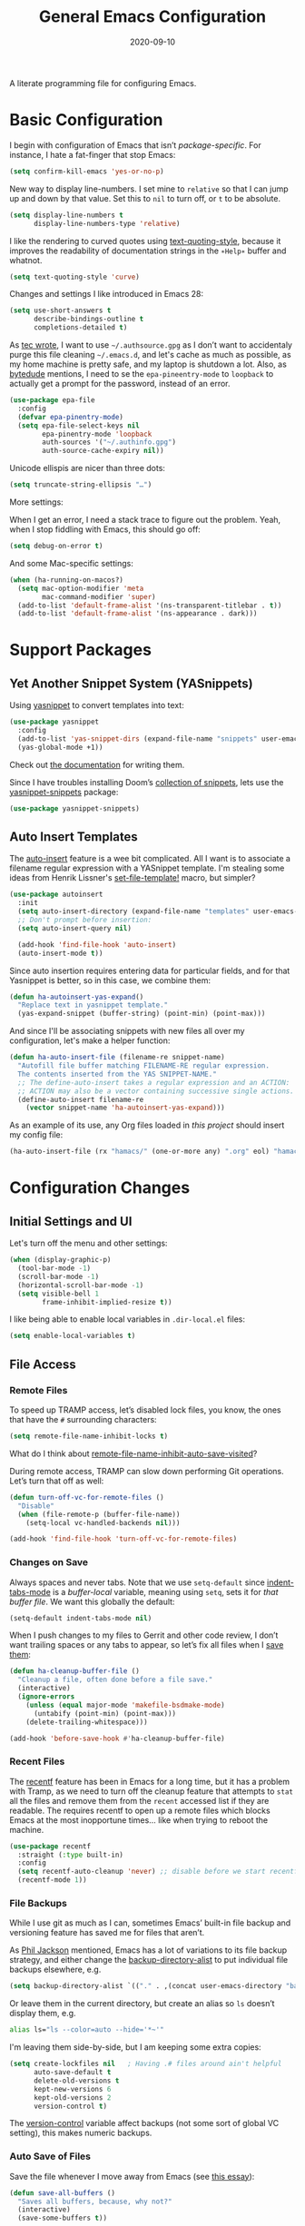 #+TITLE:  General Emacs Configuration
#+AUTHOR: Howard X. Abrams
#+DATE:   2020-09-10

A literate programming file for configuring Emacs.

#+begin_src emacs-lisp :exports none
  ;;; ha-config --- Emacs configuration. -*- lexical-binding: t; -*-
  ;;
  ;; © 2020-2022 Howard X. Abrams
  ;;   Licensed under a Creative Commons Attribution 4.0 International License.
  ;;   See http://creativecommons.org/licenses/by/4.0/
  ;;
  ;; Author: Howard X. Abrams <http://gitlab.com/howardabrams>
  ;; Maintainer: Howard X. Abrams
  ;; Created: September 10, 2020
  ;;
  ;; This file is not part of GNU Emacs.
  ;;
  ;; *NB:* Do not edit this file. Instead, edit the original literate file at:
  ;;          ~/other/hamacs/ha-config.org
  ;;       Using `find-file-at-point', and tangle the file to recreate this one .
  ;;
  ;;; Code:
#+end_src
* Basic Configuration
I begin with configuration of Emacs that isn’t /package-specific/. For instance, I hate a fat-finger that stop Emacs:
#+begin_src emacs-lisp
  (setq confirm-kill-emacs 'yes-or-no-p)
#+end_src

New way to display line-numbers. I set mine to =relative= so that I can jump up and down by that value. Set this to =nil= to turn off, or =t= to be absolute.
#+begin_src emacs-lisp
  (setq display-line-numbers t
        display-line-numbers-type 'relative)
#+end_src

I like the rendering to curved quotes using [[help:text-quoting-style][text-quoting-style]], because it improves the readability of documentation strings in the =∗Help∗= buffer and whatnot.
#+begin_src emacs-lisp
  (setq text-quoting-style 'curve)
#+end_src

Changes and settings I like introduced in Emacs 28:
#+begin_src emacs-lisp
  (setq use-short-answers t
        describe-bindings-outline t
        completions-detailed t)
#+end_src

As [[https://tecosaur.github.io/emacs-config/config.html][tec wrote]], I want to use =~/.authsource.gpg= as I don’t want to accidentaly purge this file cleaning =~/.emacs.d=, and let's cache as much as possible, as my home machine is pretty safe, and my laptop is shutdown a lot. Also, as [[https://www.bytedude.com/gpg-in-emacs/][bytedude]] mentions, I need to se the =epa-pineentry-mode= to =loopback= to actually get a prompt for the password, instead of an error.
#+begin_src emacs-lisp
  (use-package epa-file
    :config
    (defvar epa-pinentry-mode)
    (setq epa-file-select-keys nil
          epa-pinentry-mode 'loopback
          auth-sources '("~/.authinfo.gpg")
          auth-source-cache-expiry nil))
#+end_src

Unicode ellispis are nicer than three dots:
#+begin_src emacs-lisp
  (setq truncate-string-ellipsis "…")
#+end_src
More settings:

When I get an error, I need a stack trace to figure out the problem. Yeah, when I stop fiddling with Emacs, this should go off:
#+begin_src emacs-lisp
  (setq debug-on-error t)
#+end_src

And some Mac-specific settings:
#+begin_src emacs-lisp
  (when (ha-running-on-macos?)
    (setq mac-option-modifier 'meta
          mac-command-modifier 'super)
    (add-to-list 'default-frame-alist '(ns-transparent-titlebar . t))
    (add-to-list 'default-frame-alist '(ns-appearance . dark)))
#+end_src
* Support Packages
** Yet Another Snippet System (YASnippets)
Using [[https://github.com/joaotavora/yasnippet][yasnippet]] to convert templates into text:

#+begin_src emacs-lisp
  (use-package yasnippet
    :config
    (add-to-list 'yas-snippet-dirs (expand-file-name "snippets" user-emacs-directory))
    (yas-global-mode +1))
#+end_src
Check out [[http://joaotavora.github.io/yasnippet/][the documentation]] for writing them.

Since I have troubles installing Doom’s [[https://github.com/hlissner/doom-snippets][collection of snippets]], lets use the [[http://github.com/AndreaCrotti/yasnippet-snippets][yasnippet-snippets]] package:
#+begin_src emacs-lisp
  (use-package yasnippet-snippets)
#+end_src
** Auto Insert Templates
The [[https://www.emacswiki.org/emacs/AutoInsertMode][auto-insert]] feature is a wee bit complicated. All I want is to associate a filename regular expression with a YASnippet template. I'm stealing some ideas from Henrik Lissner's [[https://github.com/hlissner/doom-emacs/blob/develop/modules/editor/file-templates/autoload.el][set-file-template!]] macro, but simpler?
#+begin_src emacs-lisp
  (use-package autoinsert
    :init
    (setq auto-insert-directory (expand-file-name "templates" user-emacs-directory))
    ;; Don't prompt before insertion:
    (setq auto-insert-query nil)

    (add-hook 'find-file-hook 'auto-insert)
    (auto-insert-mode t))
#+end_src
Since auto insertion requires entering data for particular fields, and for that Yasnippet is better, so in this case, we combine them:
#+begin_src emacs-lisp
  (defun ha-autoinsert-yas-expand()
    "Replace text in yasnippet template."
    (yas-expand-snippet (buffer-string) (point-min) (point-max)))
#+end_src

And since I'll be associating snippets with new files all over my configuration, let's make a helper function:
#+begin_src emacs-lisp
  (defun ha-auto-insert-file (filename-re snippet-name)
    "Autofill file buffer matching FILENAME-RE regular expression.
    The contents inserted from the YAS SNIPPET-NAME."
    ;; The define-auto-insert takes a regular expression and an ACTION:
    ;; ACTION may also be a vector containing successive single actions.
    (define-auto-insert filename-re
      (vector snippet-name 'ha-autoinsert-yas-expand)))
#+end_src

As an example of its use, any Org files loaded in /this project/ should insert my config file:
#+begin_src emacs-lisp
  (ha-auto-insert-file (rx "hamacs/" (one-or-more any) ".org" eol) "hamacs-config")
#+end_src
* Configuration Changes
** Initial Settings and UI
Let's turn off the menu and other settings:
#+begin_src emacs-lisp
  (when (display-graphic-p)
    (tool-bar-mode -1)
    (scroll-bar-mode -1)
    (horizontal-scroll-bar-mode -1)
    (setq visible-bell 1
          frame-inhibit-implied-resize t))
#+end_src

I like being able to enable local variables in =.dir-local.el= files:
#+begin_src emacs-lisp
  (setq enable-local-variables t)
#+end_src
** File Access
*** Remote Files
To speed up TRAMP access, let’s disabled lock files, you know, the ones that have the =#= surrounding characters:
#+begin_src emacs-lisp
  (setq remote-file-name-inhibit-locks t)
#+end_src
What do I think about [[elisp:(describe-variable 'remote-file-name-inhibit-auto-save-visited)][remote-file-name-inhibit-auto-save-visited]]?

During remote access, TRAMP can slow down performing Git operations. Let’s turn that off as well:
#+begin_src emacs-lisp
  (defun turn-off-vc-for-remote-files ()
    "Disable"
    (when (file-remote-p (buffer-file-name))
      (setq-local vc-handled-backends nil)))

  (add-hook 'find-file-hook 'turn-off-vc-for-remote-files)
#+end_src
*** Changes on Save
Always spaces and never tabs. Note that we use =setq-default= since [[elisp:(describe-variable 'indent-tabs-mode)][indent-tabs-mode]] is a /buffer-local/ variable, meaning using =setq=,  sets it for /that buffer file/. We want this globally the default:
#+begin_src emacs-lisp
  (setq-default indent-tabs-mode nil)
#+end_src

When I push changes to my files to Gerrit and other code review, I don’t want trailing spaces or any tabs to appear, so let’s fix all files when I [[elisp:(describe-variable 'before-save-hook)][save them]]:
#+begin_src emacs-lisp
  (defun ha-cleanup-buffer-file ()
    "Cleanup a file, often done before a file save."
    (interactive)
    (ignore-errors
      (unless (equal major-mode 'makefile-bsdmake-mode)
        (untabify (point-min) (point-max)))
      (delete-trailing-whitespace)))

  (add-hook 'before-save-hook #'ha-cleanup-buffer-file)
#+end_src
*** Recent Files
The [[https://www.emacswiki.org/emacs/RecentFiles][recentf]] feature has been in Emacs for a long time, but it has a problem with Tramp, as we need to turn off the cleanup feature that attempts to =stat= all the files and remove them from the =recent= accessed list if they are readable. The requires recentf to open up a remote files which blocks Emacs at the most inopportune times… like when trying to reboot the machine.
#+begin_src emacs-lisp
  (use-package recentf
    :straight (:type built-in)
    :config
    (setq recentf-auto-cleanup 'never) ;; disable before we start recentf!
    (recentf-mode 1))
#+end_src
*** File Backups
While I use git as much as I can, sometimes Emacs’ built-in file backup and versioning feature has saved me for files that aren’t.

As [[https://philjackson.github.io//emacs/backups/2022/01/31/keeping-backups-of-every-edited-file/][Phil Jackson]] mentioned, Emacs has a lot of variations to its file backup strategy, and either change the [[help:backup-directory-alist][backup-directory-alist]] to put individual file backups elsewhere, e.g.
#+begin_src emacs-lisp
  (setq backup-directory-alist `(("." . ,(concat user-emacs-directory "backups"))))
#+end_src

Or leave them in the current directory, but create an alias so =ls= doesn’t display them, e.g.
#+begin_src sh
  alias ls="ls --color=auto --hide='*~'"
#+end_src

I'm leaving them side-by-side, but I am keeping some extra copies:
#+begin_src emacs-lisp
  (setq create-lockfiles nil   ; Having .# files around ain't helpful
        auto-save-default t
        delete-old-versions t
        kept-new-versions 6
        kept-old-versions 2
        version-control t)
#+end_src
The [[help:version-control][version-control]] variable affect backups (not some sort of global VC setting), this makes numeric backups.
*** Auto Save of Files
Save the file whenever I move away from Emacs (see [[https://irreal.org/blog/?p=10314][this essay]]):
#+begin_src emacs-lisp
  (defun save-all-buffers ()
    "Saves all buffers, because, why not?"
    (interactive)
    (save-some-buffers t))

  (add-hook 'focus-out-hook 'save-all-buffers)
#+end_src
** Completing Read User Interface
After using Ivy, I am going the route of a =completing-read= interface that extends the original Emacs API, as opposed to implementing backend-engines or complete replacements.
*** Vertico
The [[https://github.com/minad/vertico][vertico]] package puts the completing read in a vertical format, and like [[https://github.com/raxod502/selectrum#vertico][Selectrum]], it extends Emacs’ built-in functionality, instead of adding a new process. This means all these projects work together.
#+begin_src emacs-lisp
  (use-package vertico
    :config (vertico-mode))
#+end_src
My issue with Vertico is when calling =find-file=, the Return key opens =dired=, instead of inserting the directory at point. This package addresses this:
#+begin_src emacs-lisp
  (use-package vertico-directory
    :straight (el-patch :files ("~/.emacs.d/straight/repos/vertico/extensions/vertico-directory.el"))
    ;; More convenient directory navigation commands
    :bind (:map vertico-map
                ("RET" . vertico-directory-enter)
                ; ("DEL" . vertico-directory-delete-word)
                ("M-RET" . minibuffer-force-complete-and-exit)
                ("M-TAB" . minibuffer-complete))
    ;; Tidy shadowed file names
    :hook (rfn-eshadow-update-overlay . vertico-directory-tidy))
#+end_src
*** Hotfuzz
This fuzzy completion style is like the built-in =flex= style, but has a better scoring algorithm, non-greedy and ranks completions that match at word; path component; or camelCase boundaries higher.

#+begin_src emacs-lisp
  (use-package hotfuzz)
#+end_src
While flexible at matching, you have to get the /order/ correct. For instance, ~alireg~ matches with [[help:align-regexp][align-regexp]], but ~regali~ does not, so we will use =hotfuzz= for scoring, and not use this as a completion-project (see the =fussy= project below).
*** Orderless
While the space can be use to separate words (acting a bit like a =.*= regular expression), the [[https://github.com/oantolin/orderless][orderless]] project allows those words to be in any order.
#+begin_src emacs-lisp
  (use-package orderless
    :commands (orderless-filter)
    :custom
    (completion-styles '(orderless basic))
    (completion-ignore-case t)
    (completion-category-defaults nil)
    (completion-category-overrides '((file (styles partial-completion)))))
#+end_src
*Note:* Open more than one file at once with =find-file= with a wildcard. We may also give the =initials= completion style a try.
*** Fussy Filtering and Matching
The [[https://github.com/jojojames/fussy][fussy]] project is a fuzzy pattern matching extension for the normal [[help:completing-read][completing-read]] interface. By default, it uses [[https://github.com/lewang/flx][flx]], but we can specify other sorting and filtering algorithms.

How does it compare? Once upon a time, I enjoyed typing ~plp~ for =package-list-packages=, and when I switched to [[https://github.com/oantolin/orderless][orderless]], I would need to put a space between the words. While I will continue to play with the different mechanism, I’ll combine =hotfuzz= and =orderless=.

#+begin_src emacs-lisp
  (use-package fussy
    :straight (:host github :repo "jojojames/fussy")
    :config
    (push 'fussy completion-styles)
    (setq completion-category-defaults nil
          completion-category-overrides nil
          fussy-filter-fn 'fussy-filter-orderless-flex
          fussy-score-fn 'fussy-hotfuzz-score))
#+end_src
*** Savehist
Persist history over Emacs restarts using the built-in [[https://www.emacswiki.org/emacs/SaveHist][savehist]] project. Since both Vertico and Selectrum sorts by history position, this should make the choice /smarter/ with time.
#+begin_src emacs-lisp
  (use-package savehist
    :init
    (savehist-mode))
#+end_src
*** Marginalia
The [[https://github.com/minad/marginalia][marginalia]] package gives a preview of =M-x= functions with a one line description, extra information when selecting files, etc. Nice enhancement without learning any new keybindings.

#+begin_src emacs-lisp
  ;; Enable richer annotations using the Marginalia package
  (use-package marginalia
    :init
    (setq marginalia-annotators-heavy t)
    :config
    (marginalia-mode))
#+end_src
* Key Bindings
To begin my binding changes, let's turn on [[https://github.com/justbur/emacs-which-key][which-key]]:
#+begin_src emacs-lisp
  (use-package which-key
    :init   (setq which-key-popup-type 'minibuffer)
    :config (which-key-mode))
#+end_src
Why would I ever quit Emacs with a simple keybinding? Let’s override it:
#+begin_src emacs-lisp
  (global-set-key (kbd "s-q") 'bury-buffer)
#+end_src
** Undo
I mean, I /always/ use ~C-/~ for [[help:undo][undo]] (and ~C-?~ for [[help:undo-redo][redo]]), but when I’m on the Mac, I need to cover my bases.

Why use [[https://gitlab.com/ideasman42/emacs-undo-fu][undo-fu]] instead of the built-in undo functionality? Well, there isn’t much to the project (that’s a good thing), but It basically doesn’t /cycle/ around the redo, which annoying.

#+begin_src emacs-lisp
  (use-package undo-fu
    :config
    (global-set-key [remap undo] 'undo-fu-only-undo)
    (global-set-key [remap undo-redo] 'undo-fu-only-redo)
    (global-unset-key (kbd "s-z"))
    (global-set-key (kbd "s-z")   'undo-fu-only-undo)
    (global-set-key (kbd "s-S-z") 'undo-fu-only-redo))
#+end_src
** Evil-Specific Keybindings
Can we change Evil at this point? Some tips:
 - [[https://github.com/noctuid/evil-guide]]
 - [[https://nathantypanski.com/blog/2014-08-03-a-vim-like-emacs-config.html]]
 - [[https://stackoverflow.com/questions/25542097/emacs-evil-mode-how-to-change-insert-state-to-emacs-state-automatically][Evil insert state is really Emacs?]] Real answer to that is to set [[help:evil-disable-insert-state-bindings][evil-disable-insert-state-bindings]]

#+begin_src emacs-lisp
  (use-package evil
    :init
    (setq evil-undo-system 'undo-fu
          evil-auto-indent t
          evil-respect-visual-line-mode t
          evil-want-fine-undo t         ; Be more like Emacs
          evil-disable-insert-state-bindings t
          evil-want-keybinding nil
          evil-want-integration t
          evil-want-C-u-scroll nil
          evil-want-C-i-jump nil
          evil-escape-key-sequence "jk"
          evil-escape-unordered-key-sequence t)

    :config
    ;; The Escape key act like C-g and always go back to normal mode?
    (global-set-key (kbd "<escape>") 'keyboard-escape-quit)

    ;; Underscores are part of a symbolic word in programming languages:
    ;; Sure, I could use capital `W' and `B', but I often forget that.
    (modify-syntax-entry ?_ "w")

    ;; Now that `evil-disable-insert-state-bindings' works to use Emacs
    ;; keybindings in Evil's insert mode, we no longer need this code:
    ;; (setq evil-insert-state-map (make-sparse-keymap))
    ;; (define-key evil-insert-state-map (kbd "<escape>") 'evil-normal-state)

    ;; Not a long-term VI user, so let's Emacsify some other keybindings:
    (define-key evil-normal-state-map (kbd "C-b") 'scroll-up-command)
    (define-key evil-normal-state-map (kbd "C-f") 'scroll-down-command)
    (define-key evil-normal-state-map (kbd "C-p") 'previous-line)
    (define-key evil-normal-state-map (kbd "C-n") 'next-line)
    (define-key evil-normal-state-map (kbd "C-w") 'sp-kill-region)  ; I have better window control

    ;; Even with the `evil-collections' (see below), some modes should be Emacs:
    (dolist (mode '(custom-mode
                    eshell-mode
                    git-rebase-mode
                    erc-mode
                    circe-server-mode
                    circe-chat-mode
                    circe-query-mode
                    vterm-mode))
      (add-to-list 'evil-emacs-state-modes mode))

    (evil-mode))
#+end_src

This clever hack from [[https://manueluberti.eu//emacs/2022/10/16/back-last-edit/][Manuel Uberti]] got me finding these useful bindings:
- ~g ;~ ::  [[help:goto-last-change][goto-last-change]]
- ~g ,~ :: [[help:goto-last-change-reverse][goto-last-change-reverse]]

While I’m pretty good with the VIM keybindings, I would like to play around with the [[https://evil.readthedocs.io/en/latest/extension.html#text-objects][text objects]] and how it compares to others (including the surround), for instance:
  - ~diw~ :: deletes a word, but can be anywhere in it, while ~de~ deletes to the end of the word.
  - ~daw~ :: deletes a word, plus the surrounding space, but not punctuation.
  - ~xis~ :: changes a /sentence,/ and if ~i~ is ~a~, it gets rid of the surrounding whitespace as well. Probably ~das~ and ~cis~.
  - ~xip~ :: changes a /paragraph/.
  - ~xio~ :: changes a /symbol/, which can change for each mode, but works with =snake_case= and other larger-than-word variables.
  - Surrounding punctuation, like quotes, parenthesis, brackets, etc. also work, so ~ci)~ changes all the parameters to a function call, for instance
     - ~a”~ :: a double quoted string
     - ~i”~ :: inner double quoted string
     - ~a'~ :: a single quoted string
     - ~i'~ :: inner single quoted string
     - ~a`~ :: a back quoted string
     - ~i`~ :: inner back quoted string

*Note:* The ~x~ in the above examples are ~d~ for delete, ~v~ for select, ~y~ for copying and ~c~ for changing.

What text objects are known?
  - ~w~ :: word
  - ~s~ :: sentence
  - ~p~ :: paragraph
  - ~l~ :: lines, with the [[Evil Text Object Line][Text Object Line]] package
  - ~o~ :: symbol, like a variable
  - ~’~ :: a string, surround by quotes, also ~`~ for backticks
  - ~)~ :: parenthesis, also ~}~ and ~]~, see ~g~
  - ~g~ :: within a brace, paren, etc., with the [[Better Parenthesis with Text Object][my extensions below]], see ~b~ and ~f~ for similar functionality.
  - ~d~ :: a /defun/, or code block, similar to ~p~.
  - ~i~ :: indention area, for YAML and Python, with the [[Text Objects based on Indentation][evil-indent-plus]] package
  - ~t~ :: an HTML tag
  - ~c~ :: for comments
  - ~u~ :: for URLs
  - ~a~ :: function arguments (probably a lot like symbol, ~o~) with the [[https://github.com/wcsmith/evil-args][evil-args]] extension (that I’m not bothering with)
*** Evil Text Object Line
Delete a line, ~d d~ is in basic VI. Since some commands use text objects, and the basic text object doesn’t include lines,  the [[https://github.com/emacsorphanage/evil-textobj-line][evil-textobj-line]] project adds that:
#+begin_src emacs-lisp
  (use-package evil-textobj-line)
#+end_src
Now ~v i l~ and ~v a l~ works as you’d expect, but does this improve on ~S-v~?
*** Text Objects based on Indentation
The [[https://github.com/TheBB/evil-indent-plus][evil-indent-plus]] project creates text objects based on the indentation level, similar to how the ~b~ works with “blocks” of code.
#+begin_src emacs-lisp
  (use-package evil-indent-plus)
#+end_src
This can be handy for Python, YAML, and lists in org files. Note that ~i~ works for the current indent, but ~k~ includes one line above and ~j~ includes one line above and below.
*** Arguments as Text Objects
The [[https://github.com/wcsmith/evil-args][evil-args]] projects creates text objects for symbols, but with trailing ~,~ or other syntax.
#+begin_src emacs-lisp
  (use-package evil-args
    :config
    ;; bind evil-args text objects
    (define-key evil-inner-text-objects-map "a" 'evil-inner-arg)
    (define-key evil-outer-text-objects-map "a" 'evil-outer-arg)

    ;; bind evil-forward/backward-args
    (define-key evil-normal-state-map "L" 'evil-forward-arg)
    (define-key evil-normal-state-map "H" 'evil-backward-arg)
    (define-key evil-motion-state-map "L" 'evil-forward-arg)
    (define-key evil-motion-state-map "H" 'evil-backward-arg)

    ;; bind evil-jump-out-args
    (define-key evil-normal-state-map "K" 'evil-jump-out-args))
#+end_src
For a function, like this Python example, with the cursor on =b=:
#+begin_src python :tangle no
  def foobar(a, b, c):
    return a + b + c
#+end_src
Typing ~d a a~ will delete the argument leaving:
#+begin_src python :tangle no
  def foobar(a, c):
    return a + b + c
#+end_src
*** Better Parenthesis with Text Object
I took the following clever idea and code from [[http://blog.binchen.org/posts/code-faster-by-extending-emacs-evil-text-object/][this essay]] from Chen Bin for creating a ~xig~ to grab code within any grouping characters, like parens, braces and brackets. For instance, ~dig~ cuts the content inside brackets, etc. First, we need a function to do the work (I changed the original from =my-= to =ha-= so that it is easier for me to distinguish functions from my configuration):
#+begin_src emacs-lisp
  (defun ha-evil-paren-range (count beg end type inclusive)
    "Get minimum range of paren text object.
  COUNT, BEG, END, TYPE is used.  If INCLUSIVE is t, the text object is inclusive."
    (let* ((parens '("()" "[]" "{}" "<>"))
           range
           found-range)
      (dolist (p parens)
        (condition-case nil
            (setq range (evil-select-paren (aref p 0) (aref p 1) beg end type count inclusive))
          (error nil))
        (when range
          (cond
           (found-range
            (when (< (- (nth 1 range) (nth 0 range))
                     (- (nth 1 found-range) (nth 0 found-range)))
              (setf (nth 0 found-range) (nth 0 range))
              (setf (nth 1 found-range) (nth 1 range))))
           (t
            (setq found-range range)))))
      found-range))
#+end_src
Extend the text object to call this function for both /inner/ and /outer/:
#+begin_src emacs-lisp
  (evil-define-text-object ha-evil-a-paren (count &optional beg end type)
    "Select a paren."
    :extend-selection t
    (ha-evil-paren-range count beg end type t))

  (evil-define-text-object ha-evil-inner-paren (count &optional beg end type)
    "Select 'inner' paren."
    :extend-selection nil
    (ha-evil-paren-range count beg end type nil))
#+end_src
And the keybindings:
#+begin_src emacs-lisp
  (define-key evil-inner-text-objects-map "g" #'ha-evil-inner-paren)
  (define-key evil-outer-text-objects-map "g" #'ha-evil-a-paren)
#+end_src

*** Key Chord
Using the key-chord project allows me to make Escape be on two key combo presses on both sides of my keyboard:
#+begin_src emacs-lisp
  (use-package key-chord
    :config
    (key-chord-mode t)
    (key-chord-define-global "fd" 'evil-normal-state)
    (key-chord-define-global "jk" 'evil-normal-state)
    (key-chord-define-global "JK" 'evil-normal-state))
#+end_src
*** Evil Easy Motion
The [[https://github.com/PythonNut/evil-easymotion][evil-easymotion]] project combines [[Jump with Avy][avy]] and evil keybindings, where ~SPC j~ shows labels for all the lines below the cursor, so that you can jump right there. This doesn’t work well with a leader, but what about using Key Chords?
#+begin_src emacs-lisp
  (use-package evil-easymotion
    :config (evilem-default-keybindings "<f19>"))
#+end_src
My ~F19~ key is within easy reach of my [[https://configure.zsa.io/moonlander/layouts/L4laD/latest/0][Moonlander configuration]], so this might be a good, if somewhat distracting, feature. Perhaps a better solution is to use [[Jump with Avy][avy]] (see below).
*** Evil Lion
The [[https://github.com/edkolev/evil-lion][evil-lion]] package is a wrapper around Emacs’ [[help:align][align]] function. Just a little easier to use. Primary sequence is ~g a i p =~ to align along all the equal characters in the paragraph (block), or ~g a i b RET~ to use a built in rule to align (see below), or ~g a i b /~ to specify a regular expression, similar to [[help:align-regexp][align-regexp]].

#+begin_src emacs-lisp
  (use-package evil-lion
    :after evil
    :bind (:map evil-normal-state-map
                ("g a" . evil-lion-left)
                ("g A" . evil-lion-right)
                :map evil-visual-state-map
                ("g a" . evil-lion-left)
                ("g A" . evil-lion-right)))
#+end_src
Lion sounds like /align/ … get it?

Where I like to align, is on variable assignments, e.g.
#+begin_src emacs-lisp :tangle no
  (let ((foobar        "Something something")
        (a             42)
        (very-long-var "odd string"))
    ;;
    )
#+end_src

If you press ~RETURN~ for the /character/ to align, =evil-lion= package simply calls the built-in [[help:align][align]] function. This function chooses a regular expression based on a list of /rules/, and aligning Lisp variables requires a complicated regular expression. Extend [[elisp:(describe-variable 'align-rules-list)][align-rules-list]]:
#+begin_src emacs-lisp
  (use-package align
    :straight (:type built-in)
    :config
    (add-to-list 'align-rules-list
                 `("lisp-assignments"
                   (regexp . ,(rx (group (one-or-more space))
                                  (or
                                   (seq "\"" (zero-or-more any) "\"")
                                   (one-or-more (not space)))
                                  (one-or-more ")") (zero-or-more space) eol))
                   (group . 1)
                   (modes . align-lisp-modes))))
#+end_src
** General Leader Key Sequences
The one thing that both Spacemacs and Doom taught me, is how much I like the /key sequences/ that begin with a leader key. In both of those systems, the key sequences begin in the /normal state/ with a space key. This means, while typing in /insert state/, I have to escape to /normal state/ and then hit the space.

I'm not trying an experiment where specially-placed function keys on my fancy ergodox keyboard can kick these off using [[https://github.com/noctuid/general.el][General Leader]] project. Essentially, I want a set of leader keys for Evil's /normal state/ as well as a global leader in all modes.

#+begin_src emacs-lisp
  (use-package general
    :custom
    (general-use-package-emit-autoloads t)

    :config
    (general-evil-setup t)

    (general-create-definer ha-leader
      :states '(normal visual motion)
      :keymaps 'override
      :prefix "SPC"
      :non-normal-prefix "M-SPC"
      :global-prefix "<f13>")

    (general-create-definer ha-local-leader
      :states '(normal visual motion)
      :prefix "SPC m"
      :global-prefix "<f17>"
      :non-normal-prefix "S-SPC"))
#+end_src
*** Top-Level Operations
Let's try this general "space" prefix by defining some top-level operations, including hitting ~space~ twice to bring up the =M-x= collection of functions:
#+begin_src emacs-lisp
  (ha-leader
    "SPC" '("M-x" . execute-extended-command)
    "."   '("repeat" . repeat)
    "!"   '("shell command" . shell-command)
    "|"   'piper
    "X"   '("org capture" . org-capture)
    "L"   '("store org link" . org-store-link)
    "RET" 'bookmark-jump
    "a"  '(:ignore t :which-key "apps")
    "o"  '(:ignore t :which-key "org/open")
    "o i" 'imenu
    "m"   '(:ignore t :which-key "mode")
    "u"   'universal-argument)
#+end_src
And ways to stop the system:
#+begin_src emacs-lisp
  (ha-leader
    "q"  '(:ignore t :which-key "quit/session")
    "q b" '("bury buffer" . bury-buffer)
    "q w" '("close window" . delete-window)
    "q K" '("kill emacs (and dæmon)" . save-buffers-kill-emacs)
    "q q" '("quit emacs" . save-buffers-kill-terminal)
    "q Q" '("quit without saving" . evil-quit-all-with-error-code))
#+end_src
*** File Operations
While =find-file= is still my bread and butter,  I like getting information about the file associated with the buffer. For instance, the file path:
#+begin_src emacs-lisp
  (defun ha-relative-filepath (filepath)
    "Return the FILEPATH without the HOME directory and typical filing locations.
  The expectation is that this will return a filepath with the proejct name."
    (let* ((home-re (rx (literal (getenv "HOME")) "/"))
           (work-re (rx (regexp home-re)
                        (or "work" "other" "projects") ; Typical organization locations
                        "/"
                        (optional (or "4" "5" "xway") "/") ; Sub-organization locations
                        )))
      (cond
       ((string-match work-re filepath) (substring filepath (match-end 0)))
       ((string-match home-re filepath) (substring filepath (match-end 0)))
       (t filepath))))

  (defun ha-yank-buffer-path (&optional root)
    "Copy the file path of the buffer relative to my 'work' directory, ROOT."
    (interactive)
    (if-let (filename (buffer-file-name (buffer-base-buffer)))
        (message "Copied path to clipboard: %s"
                 (kill-new (abbreviate-file-name
                            (if root
                                (file-relative-name filename root)
                              (ha-relative-filepath filename)))))
      (error "Couldn't find filename in current buffer")))

  (defun ha-yank-project-buffer-path (&optional root)
    "Copy the file path of the buffer relative to the file's project.
  When given ROOT, this copies the filepath relative to that."
    (interactive)
    (if-let (filename (buffer-file-name (buffer-base-buffer)))
        (message "Copied path to clipboard: %s"
                 (kill-new
                  (f-relative filename (or root (projectile-project-root filename)))))
      (error "Couldn't find filename in current buffer")))
#+end_src

Perhaps my OCD is out-of-control, but I want to load a file in another window, but want to control which window.
#+begin_src emacs-lisp
  (defmacro ha-create-find-file-window (winum)
    (let ((func-name (intern (format "ha-find-file-window-%s" winum)))
          (call-func (intern (format "winum-select-window-%s" winum))))
      `(defun ,func-name ()
         "Call `find-file' in the particular `winum' window."
         (interactive)
         (,call-func)
         (call-interactively 'find-file))))

  (dolist (winum (number-sequence 1 9))
    (ha-create-find-file-window winum))
#+end_src

With these helper functions in place, I can create a leader collection for file-related functions:
#+begin_src emacs-lisp
  (ha-leader
    "f"  '(:ignore t :which-key "files")
    "f f" '("load" . find-file)
    "f F" '("load new window" . find-file-other-window)
    "f s" '("save" . save-buffer)
    "f S" '("save as" . write-buffer)
    "f SPC" '("project" . projectile-find-file)
    "f r" '("recent" . recentf-open-files)
    "f c" '("copy" . copy-file)
    "f R" '("rename" . rename-file)
    "f D" '("delete" . delete-file)
    "f y" '("yank path" . ha-yank-buffer-path)
    "f Y" '("yank path from project" . ha-yank-project-buffer-path)
    "f d" '("dired" . dired)
    "f 1" '("load win-1" . ha-find-file-window-1)
    "f 2" '("load win-2" . ha-find-file-window-2)
    "f 3" '("load win-3" . ha-find-file-window-3)
    "f 4" '("load win-4" . ha-find-file-window-4)
    "f 5" '("load win-5" . ha-find-file-window-5)
    "f 6" '("load win-6" . ha-find-file-window-6)
    "f 7" '("load win-7" . ha-find-file-window-7)
    "f 8" '("load win-8" . ha-find-file-window-8)
    "f 9" '("load win-9" . ha-find-file-window-9))
#+end_src
*** Buffer Operations
This section groups buffer-related operations under the "SPC b" sequence.

Putting the entire visible contents of the buffer on the clipboard is often useful:
#+begin_src emacs-lisp
  (defun ha-yank-buffer-contents ()
    "Copy narrowed contents of the buffer to the clipboard."
    (interactive)
    (kill-new (buffer-substring-no-properties
               (point-min) (point-max))))
#+end_src
And the collection of useful operations:
#+begin_src emacs-lisp
  (ha-leader
    "b"  '(:ignore t :which-key "buffers")
    "b B" '("switch" . persp-switch-to-buffer)
    "b o" '("switch" . switch-to-buffer-other-window)
    "b O" '("other" . projectile-switch-buffer-to-other-window)
    "b i" '("ibuffer" . ibuffer)
    "b I" '("ibuffer" . ibuffer-other-window)
    "b k" '("persp remove" . persp-remove-buffer)
    "b N" '("new" . evil-buffer-new)
    "b d" '("delete" . persp-kill-buffer*)
    "b r" '("revert" . revert-buffer)
    "b s" '("save" . save-buffer)
    "b S" '("save all" . evil-write-all)
    "b n" '("next" . next-buffer)
    "b p" '("previous" . previous-buffer)
    "b y" '("copy contents" . ha-yank-buffer-contents)
    "b z" '("bury" . bury-buffer)
    "b Z" '("unbury" . unbury-buffer)

    ;; And double up on the bookmarks:
    "b m" '("set bookmark" . bookmark-set)
    "b M" '("delete mark" . bookmark-delete))
#+end_src
*** Toggle Switches
The goal here is toggle switches and other miscellaneous settings.
#+begin_src emacs-lisp
  (ha-leader
    "t"   '(:ignore t :which-key "toggles")
    "t a" '("abbrev"         . abbrev-mode)
    "t d" '("debug"          . toggle-debug-on-error)
    "t F" '("show functions" . which-function-mode)
    "t f" '("auto-fill"      . auto-fill-mode)
    "t l" '("line numbers"   . display-line-numbers-mode)
    "t R" '("read only"      . read-only-mode)
    "t t" '("truncate"       . toggle-truncate-lines)
    "t v" '("visual"         . visual-line-mode)
    "t w" '("whitespace"     . whitespace-mode))
#+end_src
**** Line Numbers
Since we can't automatically toggle between relative and absolute line numbers, we create this function:
#+begin_src emacs-lisp
  (defun ha-toggle-relative-line-numbers ()
    (interactive)
    (if (eq display-line-numbers 'relative)
        (setq display-line-numbers t)
      (setq display-line-numbers 'relative)))
#+end_src
Add it to the toggle menu:
#+begin_src emacs-lisp
  (ha-leader
    "t r" '("relative lines" . ha-toggle-relative-line-numbers))
#+end_src
**** Narrowing
I like the focus the [[info:emacs#Narrowing][Narrowing features]] offer, but what a /dwim/ aspect:
#+begin_src emacs-lisp
  (defun ha-narrow-dwim ()
    "Narrow to region or org-tree or widen if already narrowed."
    (interactive)
    (cond
     ((buffer-narrowed-p) (widen))
     ((region-active-p)  (narrow-to-region (region-beginning) (region-end)))
     ((and (fboundp 'logos-focus-mode)
           (seq-contains local-minor-modes 'logos-focus-mode 'eq))
      (logos-narrow-dwim))
     ((eq major-mode 'org-mode) (org-narrow-to-subtree))
     (t  (narrow-to-defun))))
#+end_src
And put it on the toggle menu:
#+begin_src emacs-lisp
  (ha-leader "t n" '("narrow" . ha-narrow-dwim))
#+end_src
*** Window Operations
While it comes with Emacs, I use [[https://www.emacswiki.org/emacs/WinnerMode][winner-mode]] to undo window-related changes:
#+begin_src emacs-lisp
  (use-package winner
    :custom
    (winner-dont-bind-my-keys t)
    :config
    (winner-mode +1))
#+end_src
Use the [[https://github.com/abo-abo/ace-window][ace-window]] project to jump to any window you see:
#+begin_src emacs-lisp
  (use-package ace-window
    :bind ("s-w" . ace-window))
#+end_src
This package, bound to ~SPC w w~, also allows operations specified before choosing the window:
- ~x~ - delete window
- ~m~ - swap windows, which allows you to place the current buffer in any other window
- ~j~ - switch to a buffer in any other window
- ~?~ - show the rest of the command bindings
Keep in mind, these shortcuts work with more than two windows open. For instance, ~SPC w w x 3~ closes the "3" window.

To jump to a window even quicker, use the [[https://github.com/deb0ch/emacs-winum][winum package]]:
#+begin_src emacs-lisp
  (use-package winum
    :config
    (winum-mode +1))
#+end_src
And when creating new windows, why isn't the new window selected?
#+begin_src emacs-lisp
  (defun jump-to-new-window (&rest _arg)
    "Advice function to jump to newly spawned window."
    (other-window 1))

  (dolist (command '(split-window-below split-window-right
                                        evil-window-split evil-window-vsplit))
    (advice-add command :after #'jump-to-new-window))
#+end_src
This is nice since the window numbers are always present on a Doom modeline, but they order the window numbers /differently/ than =ace-window=. Let's see which I end up liking better.

The ~0~ key/window should be always associated with a project-specific tree window:
#+begin_src emacs-lisp
  (add-to-list 'winum-assign-functions
               (lambda ()
                 (when (string-match-p (buffer-name) ".*\\*NeoTree\\*.*") 10)))
#+end_src

Let's try this out with a Hydra since some I can /repeat/ some commands (e.g. enlarge window). It also allows me to organize the helper text.
#+begin_src emacs-lisp
  (use-package hydra
    :config
    (defhydra hydra-window-resize (:color blue :hint nil) "
  _w_: select _m_: move/swap _u_: undo  _^_: taller (t)  _+_: text larger
  _j_: go up  _x_: delete    _U_: undo+ _V_: shorter (T) _-_: text smaller
  _k_: down   _e_: balance   _r_: redo  _>_: wider       _F_: font larger
  _h_: left   _b_: h-split   _R_: redo+ _<_: narrower    _f_: font smaller
  _l_: right  _v_: v-split   _o_: only this window     _c_: choose (also 1-9)
  "
      ("w" ace-window)
      ("c" other-window :color pink)      ; change window
      ("o" delete-other-windows)          ; Only this window
      ("x" delete-window)
      ("D" ace-delete-window)

      ("m" ace-swap-window)
      ("u" winner-undo)
      ("U" winner-undo :color pink)
      ("C-r" winner-redo)
      ("r" winner-redo)
      ("R" winner-redo :color pink)

      ("n" evil-window-new)
      ("j" evil-window-up :color pink)
      ("k" evil-window-down :color pink)
      ("h" evil-window-left :color pink)
      ("l" evil-window-right :color pink)

      ("b" evil-window-split)     ; For below
      ("v" evil-window-vsplit)

      ("F" font-size-increase :color pink)
      ("f" font-size-decrease :color pink)
      ("+" text-scale-increase :color pink)
      ("=" text-scale-increase :color pink)
      ("-" text-scale-decrease :color pink)
      ("^" evil-window-increase-height :color pink)
      ("V" evil-window-decrease-height :color pink)
      ("t" evil-window-increase-height :color pink)
      ("T" evil-window-decrease-height :color pink)
      (">" evil-window-increase-width :color pink)
      ("<" evil-window-decrease-width :color pink)
      ("e" balance-windows)

      ("1" winum-select-window-1)
      ("2" winum-select-window-2)
      ("3" winum-select-window-3)
      ("4" winum-select-window-4)
      ("5" winum-select-window-5)
      ("6" winum-select-window-6)
      ("7" winum-select-window-7)
      ("8" winum-select-window-8)
      ("9" winum-select-window-9)
      ("0" neotree-toggle)

      ;; Extra bindings:
      ("t" evil-window-increase-height :color pink)
      ("T" evil-window-decrease-height :color pink)
      ("." evil-window-increase-width :color pink)
      ("," evil-window-decrease-width :color pink)
      ("q" nil :color blue)))

  (ha-leader "w" '("windows" . hydra-window-resize/body))
#+end_src
*** Search Operations
Ways to search for information goes under the ~s~ key. The venerable sage has always been =grep=, but we now have new-comers, like [[https://github.com/BurntSushi/ripgrep][ripgrep]], which are really fast.
**** ripgrep
Install the [[https://github.com/dajva/rg.el][rg]] package, which builds on the internal =grep= system, and creates a =*rg*= window with =compilation= mode, so ~C-j~ and ~C-k~ will move and show the results by loading those files.

#+begin_src emacs-lisp
  (use-package rg
    :config
    ;; Make an interesting Magit-like menu of options, which I don't use much:
    (rg-enable-default-bindings (kbd "M-R"))

    ;; Old habits die hard ...
    (define-key global-map [remap xref-find-references] 'rg-dwim)

    (ha-leader
      "s"  '(:ignore t :which-key "search")
      "s q" '("close" . ha-rg-close-results-buffer)
      "s r" '("dwim" . rg-dwim)
      "s s" '("search" . rg)
      "s S" '("literal" . rg-literal)
      "s p" '("project" . rg-project) ; or projectile-ripgrep
      "s d" '("directory" . rg-dwim-project-dir)
      "s f" '("file only" . rg-dwim-current-file)
      "s j" '("next results" . ha-rg-go-next-results)
      "s k" '("prev results" . ha-rg-go-previous-results)
      "s b" '("results buffer" . ha-rg-go-results-buffer))

    (defun ha-rg-close-results-buffer ()
      "Close to the `*rg*' buffer that `rg' creates."
      (interactive)
      (kill-buffer "*rg*"))

    (defun ha-rg-go-results-buffer ()
      "Pop to the `*rg*' buffer that `rg' creates."
      (interactive)
      (pop-to-buffer "*rg*"))

    (defun ha-rg-go-next-results ()
      "Bring the next file results into view."
      (interactive)
      (ha-rg-go-results-buffer)
      (next-error-no-select)
      (compile-goto-error))

    (defun ha-rg-go-previous-results ()
      "Bring the previous file results into view."
      (interactive)
      (ha-rg-go-results-buffer)
      (previous-error-no-select)
      (compile-goto-error)))
#+end_src
Note we bind the key ~M-R~ to the [[help:rg-menu][rg-menu]], which is a Magit-like interface to =ripgrep=.

I don’t understand the bug associated with the =:general= extension to =use-package=, but it /works/, but stops everything else from working, so pulling it out into its own =use-package= section addresses that issue:
#+begin_src emacs-lisp
  (use-package rg
    :general (:states 'normal "gr" 'rg-dwim))
#+end_src
**** wgrep
The [[https://github.com/mhayashi1120/Emacs-wgrep][wgrep package]] integrates with =ripgrep=. Typically, you hit ~i~ to automatically go into =wgrep-mode= and edit away, but since I typically want to edit everything at the same time, I have a toggle that should work as well:
#+begin_src emacs-lisp
  (use-package wgrep
    :after rg
    :commands wgrep-rg-setup
    :hook (rg-mode-hook . wgrep-rg-setup)
    :config
    (ha-leader
      :keymaps 'rg-mode-map  ; Actually, `i' works!
      "s w" '("wgrep-mode" . wgrep-change-to-wgrep-mode)
      "t w" '("wgrep-mode" . wgrep-change-to-wgrep-mode)))
#+end_src
*** Text Operations
Stealing much of this from Spacemacs.
#+begin_src emacs-lisp
  (ha-leader
    "x"  '(:ignore t :which-key "text")
    "x a" '("align"            . align-regexp)
    "x q" '("fill paragraph"   . fill-paragraph)
    "x p" '("unfill paragraph" . unfill-paragraph))
#+end_src

Unfilling a paragraph joins all the lines in a paragraph into a single line. Taken [[http://www.emacswiki.org/UnfillParagraph][from here]] … I use this all the time:
#+begin_src emacs-lisp
  (defun unfill-paragraph ()
    "Convert a multi-line paragraph into a single line of text."
    (interactive)
    (let ((fill-column (point-max)))
      (fill-paragraph nil)))
#+end_src
*** Help Operations
While the ~C-h~ is easy enough, I am now in the habit of typing ~SPC h~ instead.
Since I tweaked the help menu, I craft my own menu:
#+begin_src emacs-lisp
  (ha-leader
    "h"  '(:ignore t :which-key "help")
    "h a" '("apropos"          . apropos-command)
    "h c" '("elisp cheatsheet" . shortdoc-display-group)
    "h e" '("errors"           . view-echo-area-messages)
    "h E" '("emacs-lisp"       . (lambda () (interactive) (info "elisp")))
    "h f" '("function"         . describe-function)
    "h F" '("font"             . describe-font)
    "h =" '("face"             . describe-face)
    "h k" '("key binding"      . describe-key)
    "h K" '("key map"          . describe-keymap)
    "h m" '("mode"             . describe-mode)
    "h o" '("symbol"           . describe-symbol)
    "h p" '("package"          . describe-package)
    "h s" '("info symbol"      . info-lookup-symbol)
    "h v" '("variable"         . describe-variable)
    "h i" '("info"             . info)
    "h I" '("info manual"      . info-display-manual)
    "h j" '("info jump"        . info-apropos))
#+end_src

Remember these keys in the *Help* buffer:
  - ~s~ :: view source of the function
  - ~i~ :: view info manual of the function

Let's make Info behave a little more VI-like:
#+begin_src emacs-lisp
  (use-package info
    :straight (:type built-in)
    :general
    (:states 'normal :keymaps 'Info-mode-map
             "B" 'Info-bookmark-jump
             "Y" 'org-store-link
             "H" 'Info-history-back
             "L" 'Info-history-forward
             "u" 'Info-up
             "U" 'Info-directory
             "T" 'Info-top-node
             "p" 'Info-backward-node
             "n" 'Info-forward-node))    ; Old habit die hard
#+end_src
*** Consult
The [[https://github.com/minad/consult][consult project]] aims to use libraries like [[*Vertico][Vertico]] to enhance specific, built-in, Emacs functions. I appreciate this project that when selecting an element in the minibuffer, it displays what you are looking at… for instance, it previews a buffer before choosing it. Unlike /Vertico/ and /Orderless/, you need to bind keys to its special functions (or rebind existing keys that do something similar).
#+begin_src emacs-lisp
  (use-package consult
    :after general
    ;; Enable automatic preview at point in the *Completions* buffer. This is
    ;; relevant when you use the default completion UI.
    :hook (completion-list-mode . consult-preview-at-point-mode)

    :init
    ;; Use Consult to select xref locations with preview
    (setq xref-show-xrefs-function #'consult-xref
          xref-show-definitions-function #'consult-xref)

    (ha-leader
      "RET" '("bookmark" . consult-bookmark)
      "o i" '("imenu" . consult-imenu)
      "x y" '("preview yank" . consult-yank-pop))

    :bind ("s-v" . consult-yank-pop)

    :general
    (:states 'normal
             "gp" 'consult-yank-pop
             "gs" 'consult-line))
#+end_src
*** Consult for Projects
One of the reasons that Consult hasn’t been too important to me, is that I often narrow my searching based on projectile.  The [[https://gitlab.com/OlMon/consult-projectile][consult-projectile]] can help with this.
#+begin_src emacs-lisp
  (use-package consult-projectile
    :after consult general
    :straight (:host gitlab :repo "OlMon/consult-projectile" :branch "master")
    :config
    (ha-leader
      "p ." '("switch to..."     . consult-projectile)
      "b b" '("switch buffer"    . consult-projectile-switch-to-buffer)
      "p p" '("switch project"   . consult-projectile-switch-project)
      "p f" '("find file"        . consult-projectile-find-file)
      "p r" '("find recent file" . consult-projectile-recentf)))
#+end_src
The advantage of [[help:persp-switch-to-buffer][persp-switch-to-buffer]] over =consult-projectile-switch-to-buffer= is that is shows non-file buffers.
*** Embark
The [[https://github.com/oantolin/embark/][embark]] project offers /actions/ on /targets/. I'm primarily thinking of acting on selected items in the minibuffer, but these commands act anywhere.  I need an easy-to-use keybinding that doesn't conflict. Hey, that is what the Super key is for, right?
#+begin_src emacs-lisp
  (use-package embark
    :bind
    (("s-;" . embark-act)               ; Work in minibuffer and elsewhere
     ("s-/" . embark-dwim))

    :init
    ;; Optionally replace the key help with a completing-read interface
    (setq prefix-help-command #'embark-prefix-help-command)

    :config
    (ha-leader "h K" '("keybindings" . embark-bindings)))
#+end_src

According to [[https://elpa.gnu.org/packages/embark-consult.html#orgc76b5de][this essay]], Embark cooperates well with the [[https://github.com/minad/marginalia][Marginalia]] and [[https://github.com/minad/consult][Consult]] packages. Neither of those packages is a dependency of Embark, but Embark supplies a hook for Consult where Consult previews can be done from Embark Collect buffers:

#+begin_src emacs-lisp
  (use-package embark-consult
    :after (embark consult)
    :demand t ; only necessary if you have the hook below
    ;; if you want to have consult previews as you move around an
    ;; auto-updating embark collect buffer
    :hook
    (embark-collect-mode . consult-preview-at-point-mode))
#+end_src

According to the [[https://elpa.gnu.org/packages/embark-consult.html][Embark-Consult page]]:
#+begin_quote
Users of the popular [[https://github.com/justbur/emacs-which-key][which-key]] package may prefer to use the =embark-which-key-indicator= from the [[https://github.com/oantolin/embark/wiki/Additional-Configuration#use-which-key-like-a-key-menu-prompt][Embark wiki]]. Just copy its definition from the wiki into your configuration and customize the =embark-indicators= user option to exclude the mixed and verbose indicators and to include =embark-which-key-indicator=.
#+end_quote
In other words, typing ~s-;~ to call Embark, specifies the options in a buffer, but the following code puts them in a smaller configuration directly above the selections.

#+begin_src emacs-lisp
  (defun embark-which-key-indicator ()
    "An embark indicator that displays keymaps using which-key.
  The which-key help message will show the type and value of the
  current target followed by an ellipsis if there are further
  targets."
    (lambda (&optional keymap targets prefix)
      (if (null keymap)
          (which-key--hide-popup-ignore-command)
        (which-key--show-keymap
         (if (eq (plist-get (car targets) :type) 'embark-become)
             "Become"
           (format "Act on %s '%s'%s"
                   (plist-get (car targets) :type)
                   (embark--truncate-target (plist-get (car targets) :target))
                   (if (cdr targets) "…" "")))
         (if prefix
             (pcase (lookup-key keymap prefix 'accept-default)
               ((and (pred keymapp) km) km)
               (_ (key-binding prefix 'accept-default)))
           keymap)
         nil nil t (lambda (binding)
                     (not (string-suffix-p "-argument" (cdr binding))))))))

  (setq embark-indicators
        '(embark-which-key-indicator
          embark-highlight-indicator
          embark-isearch-highlight-indicator))

  (defun embark-hide-which-key-indicator (fn &rest args)
    "Hide the which-key indicator immediately when using the completing-read prompter."
    (which-key--hide-popup-ignore-command)
    (let ((embark-indicators
           (remq #'embark-which-key-indicator embark-indicators)))
      (apply fn args)))

  (advice-add #'embark-completing-read-prompter
              :around #'embark-hide-which-key-indicator)
#+end_src
** Evil Extensions
*** Evil Exchange
I often use the Emacs commands, ~M-t~ and whatnot to exchange words and whatnot, but this requires a drop out of normal state mode. The [[https://github.com/Dewdrops/evil-exchange][evil-exchange]] project attempts to do something similar, but in a VI-way, and the /objects/ do not need to be adjacent.

#+begin_src emacs-lisp
  (use-package evil-exchange
    :init
    (setq evil-exchange-key (kbd "gx")
          evil-exchange-cancel-key (kbd "gX"))

    :general (:states 'normal
                      "g x" 'evil-exchange
                      "g X" 'evil-exchange-cancel

                      ;; What about a "normal mode" binding to regular emacs transpose?
                      "z x" 'transpose-words
                      "z X" 'transpose-sexps
                      "z T" 'transpose-lines)

    :config (evil-exchange-install))
#+end_src

Let’s explain how this works as the documentation assumes some previous knowledge. If you had a sentence:

       The ball was blue and the boy was red.

Move the point to the word, /red/, and type ~g x i w~ (anywhere since we are using the inner text object). Next, jump to the word /blue/, and type the sequence, ~g x i w~ again, and you have:

       The ball was blue and the boy was red.

The idea is that you can exchange anything. The ~g x~ marks something (like what we would normally do in /visual mode/), and then by marking something else with a ~g x~ sequence, it swaps them.

Notice that you can swap:
  - ~gx i w~ :: words, ~W~ words with dashes, or ~o~ for programming symbols (like variables)
  - ~gx i s~ :: sentences
  - ~gx i p~ :: paragraphs
  - ~gx i g~ :: programming s-expressions between parens, braces, etc.
  - ~gx i l~ :: lines, with the [[Evil Text Object Line][line-based text object]] project installed
*** Evil Commentary
The [[https://github.com/linktohack/evil-commentary][evil-commentary]] is a VI-like way of commenting text. Yeah, I typically type ~M-;~ to call Emacs’ originally functionality, but in this case, ~g c c~ comments out a line(s), and ~g c~ takes text objects and whatnot. For instance, ~g c $~ comments to the end of the line.

#+begin_src emacs-lisp
  (use-package evil-commentary
    :config (evil-commentary-mode))
#+end_src
*** Evil Collection
Dropping into Emacs state is better than pure Evil state for applications, however, [[https://github.com/emacs-evil/evil-collection][the evil-collection package]] creates a hybrid between the two, that I like.

#+begin_src emacs-lisp
  (use-package evil-collection
    :after evil
    :config
    (evil-collection-init))
#+end_src

Do I want to specify the list of modes to change for =evil-collection-init=, e.g.
#+begin_src emacs-lisp :tangle no :eval no
  '(eww magit dired notmuch term wdired)
#+end_src
*** Evil Owl
Not sure what is in a register? Have it show you when you hit ~”~ or ~@~ with [[https://github.com/mamapanda/evil-owl][evil-owl]]:
#+begin_src emacs-lisp
  (use-package posframe)

  (use-package evil-owl
    :after posframe
    :config
    (setq evil-owl-display-method 'posframe
          evil-owl-extra-posframe-args '(:width 50 :height 20 :background-color "#444")
          evil-owl-max-string-length 50)
    (evil-owl-mode))
#+end_src
*** Evil Snipe
Doom introduced me to [[https://github.com/hlissner/evil-snipe][evil-snipe]], like =f= and =t=, but with two characters, and can, when configured, search more than the current line.  My issue is that [[Evil Surround]] uses the same keybindings. Since surround doesn’t work in /normal/ and /visual/ states, we’ll bind snipe only for those:
#+begin_src emacs-lisp
  (use-package evil-snipe
    :after evil
    :init
    (setq evil-snipe-scope 'visible)

    :general
    (:states '(normal visual)
             "s" 'evil-snipe-s
             "S" 'evil-snipe-S)
    :config
    (evil-snipe-mode +1))
#+end_src
It highlights all potential matches, use ~;~ to skip to the next match, and ~,~ to jump back.
*** Evil Surround
I like both [[https://github.com/emacs-evil/evil-surround][evil-surround]] and Henrik's [[https://github.com/hlissner/evil-snipe][evil-snipe]], but they both start with ~s~, and conflict, and getting them to work together means I have to remember when does ~s~ call sniper and when it calls surround. As an original Emacs person, I am not bound by that key history, but I do need them consistent, so I’m choosing the ~s~ to be /surround/.

#+begin_src emacs-lisp
  (use-package evil-surround
    :config
    (defun evil-surround-elisp ()
      (push '(?\` . ("`" . "'")) evil-surround-pairs-alist))
    (defun evil-surround-org ()
      (push '(?\" . ("“" . "”")) evil-surround-pairs-alist)
      (push '(?\' . ("‘" . "’")) evil-surround-pairs-alist)
      (push '(?b . ("*" . "*")) evil-surround-pairs-alist)
      (push '(?* . ("*" . "*")) evil-surround-pairs-alist)
      (push '(?i . ("/" . "/")) evil-surround-pairs-alist)
      (push '(?/ . ("/" . "/")) evil-surround-pairs-alist)
      (push '(?= . ("=" . "=")) evil-surround-pairs-alist)
      (push '(?~ . ("~" . "~")) evil-surround-pairs-alist))

    (global-evil-surround-mode 1)

    :hook
    (org-mode . evil-surround-org)
    (emacs-lisp-mode . evil-surround-elisp))
#+end_src
Notes:
  - ~cs'"~ :: to convert surrounding single quote string to double quotes.
  - ~ds"~ :: to delete the surrounding double quotes.
  - ~yse"~ :: puts single quotes around the next word.
  - ~ysiw'~ :: puts single quotes around the word, no matter the points position.
  - ~yS$<p>~ :: surrouds the line with HTML =<p>= tag (with extra carriage returns).
  - ~ysiw'~ :: puts single quotes around the word, no matter the points position.
  - ~(~ :: puts spaces /inside/ the surrounding parens, but ~)~ doesn't. Same with ~[~ and ~]~.
** Additional Global Packages
*** Auto Completion
Emacs Completion is not obvious, and has lots of different interfaces, some distinct, some connected. Here’s the summary as I understand:
  - =complete=, which /we can/ call:
      - =hippie-expand=, which calls:
          - =dabbrev=
  - =completion-at-point=, which calls:
      - =completion-at-point-functions= (capf), which can call:
          - hippie and dabbrev functions

We have two initial interfaces that may end up showing the same information (if configured correctly).

Emacs’ first option, called [[help:complete][complete]], is simple. It completes based on words you are most likely to type.

If the line is /indented/ (the default for the ~TAB~ key), let’s complete the word:
#+begin_src emacs-lisp
  (setq tab-always-indent 'complete)
#+end_src
Let’s also use the ~Command~ key to call this directly :
#+begin_src emacs-lisp
  (global-set-key (kbd "C-TAB") 'complete)
#+end_src

The next interface is [[help:completion-at-point][completion-at-point]] (which I set to ~M-TAB~). This code (from mini-buffer) doubles with the other [[Vertico][completing processes]] (like [[help:completing-read][completing-read]]) and presents choices based on a series of functions (see [[https://with-emacs.com/posts/tutorials/customize-completion-at-point/][this essay]] for details).

What would be nice is that if =complete= doesn't have a match, =completion-at-point= would be called. Until then, we need to bind a key … or automatically display choices after a certain time (see below):
#+begin_src emacs-lisp
  (global-set-key (kbd "M-TAB") 'completion-at-point)
#+end_src
The [[file:ha-org.org::*Spell Checking][Flyspell package]] takes over ~M-TAB~,  so let’s add another keybinding (or [[Corfu][use time-based menu option]]):
#+begin_src emacs-lisp
  (global-set-key (kbd "s->") 'completion-at-point)
  (global-set-key (kbd "s-.") 'complete)
#+end_src

The idea of cycling through candidates sounds like a good idea, but let’s start with a number before setting this to =t=:
#+begin_src emacs-lisp
  (setq completion-cycle-threshold 3)
#+end_src

In Emacs version 28, we can hide commands in ~M-x~ which do not apply to the current mode.
#+begin_src emacs-lisp
  (setq read-extended-command-predicate
        #'command-completion-default-include-p)
#+end_src
**** Hippie Expand
The venerable [[help:hippie-expand][hippie-expand]] function does a better job than the default, [[help:dabbrev-expand][dabbrev-expand]], so let’s swap it out (see this [[https://www.masteringemacs.org/article/text-expansion-hippie-expand][essay]] by Mickey Petersen) with its default key of ~M-/~:
#+begin_src emacs-lisp
  (global-set-key [remap dabbrev-expand] 'hippie-expand)
#+end_src

Details on its job? We need to update its [[help:hippie-expand-try-functions-list][list of expanders]]. I don’t care much for [[help:try-expand-line][try-expand-line]], so that is not on the list.
#+begin_src emacs-lisp
  (setq hippie-expand-try-functions-list
        '(try-complete-file-name-partially   ; complete filenames, start with /
          try-complete-file-name
          try-expand-all-abbrevs
          try-expand-list                    ; help when function args repeated another func's args
          try-expand-dabbrev
          try-expand-dabbrev-all-buffers
          try-expand-whole-kill              ; grab text from the kill ring
          try-expand-dabbrev-from-kill       ; similar to above
          try-complete-lisp-symbol-partially
          try-complete-lisp-symbol))
#+end_src

In the shell, IDEs and other systems, the key binding is typically ~TAB~. In modes other than =org-mode=, ~TAB~ re-indents the line with [[help:indent-for-tab-command][indent-for-tab-command]], but I find that I want that feature when I’m in Evil’s =normal state= and hit the ~=~ key, so changing this sounds good. But why not /have both/?
#+begin_src emacs-lisp
  (advice-add #'indent-for-tab-command :after #'hippie-expand)
#+end_src

In =org-mode=, ~TAB~ calls [[help:org-cycle][org-cycle]], a complicated function, and attaching the hippie creates more complications. So, I can’t use ~TAB~ to expand long words. Keep to ~M-/~ or something else on the Meta key?
#+begin_src emacs-lisp
  (global-set-key (kbd "M-TAB") 'hippie-expand)
#+end_src
**** Corfu
Then I converted to [[http://company-mode.github.io/][company]], and didn’t really need to use Hippie’s built-in functionality. Now, I’m wanting to try out [[https://github.com/minad/corfu][corfu]] (see [[https://takeonrules.com/2022/01/17/switching-from-company-to-corfu-for-emacs-completion/][this essay]] for more details). This package focuses on the UI, relying on other completion facilities. Seems like a good idea, as long as it works with the [[https://github.com/joaotavora/eglot][eglot]] package.

I personally find a menu that constantly pops up as I’m typing quite annoying, and if =corfu-auto= is on, then I need a delay before it shows:
#+begin_src emacs-lisp
  (use-package corfu
    :straight (:files (:defaults "extensions/*.el"))
    :custom
    (corfu-cycle t)                ; Enable cycling for `corfu-next/previous'
    (corfu-auto t)                 ; Enable auto completion
    (corfu-auto-delay 1)           ; Wait a second. Good idea if corfu-auto is t
    (corfu-auto-prefix 3)          ; Start if we have typed four letters
    (corfu-quit-no-match t)        ; quit if there is no match
    (corfu-echo-documentation t)   ; Show documentation in the echo area
    (corfu-scroll-margin 5)        ; Use scroll margin

    (corfu-preview-current t)      ; Disable current candidate preview
    (corfu-preselect-first t)      ; Showing us the goods? Take it with TAB/RET
    (corfu-on-exact-match 'insert) ; Configure handling of exact matches

    ;; The Escape key, when the Corfu menu shows, goes into some sort of
    ;; normal movement without removing the menu. Odd behavior.
    ;; Let's _try_ to make it cancel:
    :general
    (:keymaps 'corfu-map
              :states 'insert
              "s-SPC" #'corfu-insert-separator
              "C-n" #'corfu-next
              "C-p" #'corfu-previous
              "<escape>" #'corfu-quit
              "<return>" #'corfu-insert

              "M-d" #'corfu-show-documentation
              "M-l" #'corfu-show-location)
    :init
    (global-corfu-mode))
  #+end_src
*Note:* The [[elisp:(describe-variable 'corfu-separator)][corfu-separator]] variable, defaults to the ~M-SPC~, can be used to limit the choices with two different sections of selection.
What about the locatio
With the [[https://github.com/minad/corfu/blob/main/extensions/corfu-quick.el][corfu-quick]] package, you can apply /labels/ to every section, making it easier to select something on the Corfu menu without either typing more of the section, or hitting the down arrow keys. The issue is actually loading the file that is embedded in the =extensions= directory. One approach is to call =load-file= on it:
#+begin_src emacs-lisp
  ;; (load-file (straight--file "repos/corfu/extensions/corfu-quick.el"))

  (use-package corfu-quick
    :after corfu
    :straight (:type built-in)
    :bind (:map corfu-map ("C-q" . corfu-quick-insert)))
#+end_src

With the [[https://github.com/minad/corfu/blob/main/extensions/corfu-history.el][corfu-history]] extension, we can sort candidates by their history position:
#+begin_src emacs-lisp
  (use-package corfu-history
    :after corfu
    :straight (:type built-in)
    :config
    (corfu-history-mode))
#+end_src

For =eshell=, I don’t want completion until I ask for it, so then I need to set these variables:
#+begin_src emacs-lisp
  (use-package eshell
    :after corfu

    :config
    (defun corfu-send-shell (&rest _)
      "Send completion candidate when inside comint/eshell."
      (cond
       ((and (derived-mode-p 'eshell-mode) (fboundp 'eshell-send-input))
        (eshell-send-input))
       ((and (derived-mode-p 'comint-mode)  (fboundp 'comint-send-input))
        (comint-send-input))))

    (advice-add #'corfu-insert :after #'corfu-send-shell)

    :hook
    (eshell-mode . ( lambda ()
                     (setq-local corfu-auto nil)
                     (setq-local corfu-preselect-first nil)
                     (corfu-mode))))
#+end_src
**** Cape
More Capf backends and =completion-in-region= commands are provided by the [[https://github.com/minad/cape][Cape]] package. Among others, the package supplies a file path and a Dabbrev completion backend. Cape provides the =cape-company-to-capf= adapter to reuse Company backends in Corfu. Furthermore the function =cape-super-capf= can merge multiple Capfs, such that the candidates of multiple Capfs are displayed together at the same time.

The customization is to add =completion-at-point-functions=, used by =completion-at-point=:
#+begin_src emacs-lisp
  (use-package cape
    :init
    (add-to-list 'completion-at-point-functions #'cape-dabbrev)
    (add-to-list 'completion-at-point-functions #'cape-file)
    (add-to-list 'completion-at-point-functions #'cape-keyword)
    (add-to-list 'completion-at-point-functions #'cape-rfc1345)
    (add-to-list 'completion-at-point-functions #'cape-abbrev)
    (add-to-list 'completion-at-point-functions #'cape-ispell)
    (add-to-list 'completion-at-point-functions #'cape-dict)
    (add-to-list 'completion-at-point-functions #'cape-symbol)

    :hook
    ((eshell-load
      . (lambda () (add-to-list 'completion-at-point-functions #'cape-history)))))
#+end_src

Nice feature is be able to remove entries, for instance:
#+begin_src emacs-lisp
  (setq completion-at-point-functions
    (remove #'cape-line completion-at-point-functions))
#+end_src

The =pcomplete= system (that =eshell= uses) has some technical issues. Cape provides wrappers, which sanitize the [[help:pcomplete][pcomplete]] function. Until these bugs are fixed upstream, these two advices addresses the problem.
#+begin_src emacs-lisp
  ;; Silence the pcomplete capf, no errors or messages!
  (advice-add 'pcomplete-completions-at-point :around #'cape-wrap-silent)

  ;; Ensure that pcomplete does not write to the buffer
  ;; and behaves as a pure `completion-at-point-function'.
  (advice-add 'pcomplete-completions-at-point :around #'cape-wrap-purify)
#+end_src

How easy is typing the ~M-/~ key, Now, I can type either that or ~M-TAB~ for dumb (i.e. long) word expa
*** Visual Replace with Visual Regular Expressions
I appreciated the [[https://github.com/benma/visual-regexp.el][visual-regexp package]] to see what you want to change /before/ executing the replace.
#+begin_src emacs-lisp
  (use-package visual-regexp
    :bind (("C-c r" . vr/replace)
           ("C-c q" . vr/query-replace))
    :general (:states 'normal "gR" '("replace" . vr/replace))
    :config (ha-leader
              "r" '("replace" . vr/replace)
              "R" '("query replace" . vr/query-replace)))
#+end_src

*** Jump with Avy
While I grew up on =Control S=, I am liking the /mental model/ associated with the [[https://github.com/abo-abo/avy][avy project]] that allows a /jump/ among matches across all visible windows. I use the ~F18~ key on my keyboard that should be easy to use, but ~g o~ seems obvious.

#+begin_src emacs-lisp
  (use-package avy
    :init
    (setq avy-all-windows t
          avy-single-candidate-jump t
          avy-orders-alist
          '((avy-goto-char . avy-order-closest)
            (avy-goto-word-0 . avy-order-closest)))

    :config (ha-leader "j" '("jump" . avy-goto-char-timer))

    :general
    (:states 'normal "go" 'avy-goto-char-timer)

    :bind ("<f18>" . avy-goto-char-timer))
#+end_src
*Note:* The links should be shorter near the point as opposed to starting from the top of the window.

If you hit the following keys /before/ you select a target, you get a special action:
  - ~n~ :: copies the matching target word
*** Link Hint, the Link Jumper
I originally appreciated [[https://github.com/abo-abo/ace-link][ace-link]] to work with hyperlinks on Org, EWW and Info pages, but the [[https://github.com/noctuid/link-hint.el][link-hint]] project works with more types of links:
#+begin_src emacs-lisp
  (use-package link-hint
    :bind
    ("s-o" . link-hint-open-link)
    ("C-c l o" . link-hint-open-link)
    ("C-c l c" . link-hint-copy-link)
    :general
    (:states 'normal
             "gl" 'link-hint-open-link
             "gL" 'link-hint-copy-link)
    (:states 'normal :keymaps 'eww-mode-map
             "o" 'link-hint-open-link)
    (:states 'normal :keymaps 'Info-mode-map
             "o" 'link-hint-open-link))
#+end_src

*** Expand Region
Magnar Sveen's [[https://github.com/magnars/expand-region.el][expand-region]] project allows me to hit ~v~ in =visual= mode, and have the selection grow by syntactical units.
#+begin_src emacs-lisp
  (use-package expand-region
    :bind ("C-=" . er/expand-region)

    :general
    ;; Use escape to get out of visual mode, but hitting v again expands the selection.
    (:states 'visual "v" 'er/expand-region))
#+end_src
* Working Layout
While editing any file on disk is easy enough, I like the mental context switch associated with a full-screen window frame showing all the buffers of a /project task/ (often a direct link to a repository project, but not always).
** Projects
While I don't /need/ all the features that [[https://github.com/bbatsov/projectile][projectile]] provides, it has all the features I do need, and is easy enough to install. I am referring to the fact that I /could/ use the built-in =project.el= system (see [[https://cestlaz.github.io/post/using-emacs-79-project/][this essay]] for details on what I mean as an alternative).

#+begin_src emacs-lisp
  (use-package projectile
    :custom
    (projectile-sort-order 'recentf)
    (projectile-project-root-functions '(projectile-root-bottom-up))

    :config
    (ha-leader
      "p"  '(:ignore t :which-key "projects")
      "p W" '("initialize workspace" . ha-workspace-initialize)
      "p n" '("new project space" . ha-project-persp)
      "p !" '("run cmd in project root" . projectile-run-shell-command-in-root)
      "p &" '("async cmd in project root" . projectile-run-async-shell-command-in-root)
      "p a" '("add new project" . projectile-add-known-project)
      "p b" '("switch to project buffer" . projectile-switch-to-buffer)
      "p C" '("compile in project" . projectile-compile-project)
      "p c" '("repeat last command" . projectile-repeat-last-command)
      "p d" '("remove known project" . projectile-remove-known-project)
      "p e" '("edit project .dir-locals" . projectile-edit-dir-locals)
      "p f" '("find file in project" . projectile-find-file)
      "p g" '("configure project" . projectile-configure-project)
      "p i" '("invalidate project cache" . projectile-invalidate-cache)
      "p k" '("kill project buffers" . projectile-kill-buffers)
      "p o" '("find other file" . projectile-find-other-file)
      "p p" '("switch project" . projectile-switch-project)
      "p r" '("find recent project files" . projectile-recentf)
      "p R" '("run project" . projectile-run-project)
      "p S" '("save project files" . projectile-save-project-buffers)
      "p T" '("test project" . projectile-test-project)))
#+end_src
** Workspaces
A /workspace/ (at least to me) requires a quick jump to a collection of buffer windows organized around a project or task. For this, I'm basing my work on the [[https://github.com/nex3/perspective-el][perspective.el]] project.

I build a Hydra to dynamically list the current projects as well as select the project.
To do this, we need a way to generate a string of the perspectives in alphabetical order:

#+begin_src emacs-lisp
  (defun ha--persp-label (num names)
    "Return string of numbered elements. NUM is the starting
  number and NAMES is a list of strings."
    (when names
      (concat
       (format "  %d: %s%s"    ; Shame that the following doesn't work:
               num             ; (propertize (number-to-string num) :foreground "#00a0")
               (car names)     ; Nor does surrounding the number with underbars.
               (if (equal (car names) (projectile-project-name)) "*" ""))
       (ha--persp-label (1+ num) (cdr names)))))

  (defun ha-persp-labels ()
    "Return a string of numbered elements from a list of names."
    (ha--persp-label 1 (sort (hash-table-keys (perspectives-hash)) 's-less?)))
#+end_src

Build the hydra as well as configure the =perspective= project.

#+begin_src emacs-lisp
  (use-package perspective
    :custom
    (persp-modestring-short t)
    (persp-show-modestring t)

    :config
    (setq persp-suppress-no-prefix-key-warning t)

    (persp-mode +1)

    (defhydra hydra-workspace-leader (:color blue :hint nil) "
    Workspaces- %s(ha-persp-labels)
    _n_: new project  _r_: rename    _a_: add buffer     _l_: load worksp
    _]_: next worksp  _d_: delete    _b_: goto buffer    _s_: save worksp
    _[_: previous     _W_: init all  _k_: remove buffer  _`_: to last worksp "
      ("TAB" persp-switch-quick)
      ("RET" persp-switch)
      ("`" persp-switch-last)
      ("1" (persp-switch-by-number 1))
      ("2" (persp-switch-by-number 2))
      ("3" (persp-switch-by-number 3))
      ("4" (persp-switch-by-number 4))
      ("5" (persp-switch-by-number 5))
      ("6" (persp-switch-by-number 6))
      ("7" (persp-switch-by-number 7))
      ("8" (persp-switch-by-number 8))
      ("9" (persp-switch-by-number 9))
      ("0" (persp-switch-by-number 0))
      ("n" ha-project-persp)
      ("N" ha-new-persp)
      ("]" persp-next :color pink)
      ("[" persp-prev :color pink)
      ("d" persp-kill)
      ("W" ha-workspace-initialize)
      ("a" persp-add-buffer)
      ("b" persp-switch-to-buffer)
      ("k" persp-remove-buffer)
      ("K" persp-kill-buffer)
      ("m" persp-merge)
      ("u" persp-unmerge)
      ("i" persp-import)
      ("r" persp-rename)
      ("s" persp-state-save)
      ("l" persp-state-load)
      ("w" ha-switch-to-special)  ; The most special perspective
      ("q" nil)
      ("C-g" nil)))
#+end_src

I have no idea why this binding doesn’t work /within/ the =use-package= declaration, but oh well…
#+begin_src emacs-lisp
  (ha-leader "TAB" '("workspaces" . hydra-workspace-leader/body))
#+end_src

The /special/ perspective is a nice shortcut to the one I use the most:
#+begin_src emacs-lisp
  (defun ha-switch-to-special ()
    "Change to the projects perspective."
    (interactive)
    (persp-switch "projects"))
#+end_src
*** Predefined Workspaces
Let's describe a list of startup project workspaces. This way, I don't need the clutter of the recent state, but also get back to a state of mental normality.
Granted, this list is essentially a list of projects that I'm currently developing, so I expect this to change often.

#+begin_src emacs-lisp
  (defvar ha-workspace-projects-personal nil "List of default projects with a name.")

  (add-to-list 'ha-workspace-projects-personal
               '("projects" "~/projects" ("breathe.org" "tasks.org")))
  (add-to-list 'ha-workspace-projects-personal
               '("personal" "~/personal" ("general.org")))
  (add-to-list 'ha-workspace-projects-personal
               '("technical" "~/technical" ("ansible.org")))
  (add-to-list 'ha-workspace-projects-personal
               '("hamacs" "~/other/hamacs" ("README.org" "ha-config.org")))
#+end_src

Given a list of information about project-workspaces, can we create them all?
#+begin_src emacs-lisp
  (defun ha-persp-exists? (name)
    "Return non-nill if a perspective of NAME exists."
    (when (fboundp 'perspectives-hash)
      (seq-contains (hash-table-keys (perspectives-hash)) name)))

  (defun ha-workspace-initialize (&optional projects)
    "Precreate workspace projects from a PROJECTS list.
    Each entry in the list is a list containing:
      - name (as a string)
      - project root directory
      - a optional list of files to display"
    (interactive)
    (unless projects
      (setq projects ha-workspace-projects-personal))

    (dolist (project projects)
      (-let (((name root files) project))
        (unless (ha-persp-exists? name)
          (message "Creating workspace: %s (from %s)" name root)
          (ha-project-persp root name files)))))
#+end_src
Often, but not always, I want a perspective based on an actual Git repository, e.g. a project. Projectile keeps state of a "project" based on the current file loaded, so we /combine/ the two projects by first choosing from a list of /known projects/ and then creating a perspective based on the name. To pin the perspective to a project, we load a file from it, e.g. Like a README or something.

#+begin_src emacs-lisp
  (defun ha-project-persp (project &optional name files)
    "Create a new perspective, and then switch to the PROJECT using projectile.
  If NAME is not given, then figure it out based on the name of the
  PROJECT. If FILES aren't specified, then see if there is a
  README. Otherwise, pull up Dired."
    (interactive (list (projectile-completing-read "Project: " projectile-known-projects)))
    (when (f-directory-p project)
      (unless name
        (setq name (f-filename project)))
      (persp-switch name)

      ;; Unclear if the following is actually necessary.
      (ignore-errors
        (projectile-add-known-project root)
        (let ((projectile-switch-project-action nil))
          (projectile-switch-project-by-name root)))

      ;; To pin a project in projectile to the perspective, we need to load a file
      ;; from that project. The README will do, or at least, the dired of it.
      (let ((readme-org (f-join project "README.org"))
            (readme-md  (f-join project "README.md")))
        (cond
         (files                  (ha--project-show-files project files))
         ((f-exists? readme-org) (find-file readme-org))
         ((f-exists? readme-md)  (find-file readme-md))
         (t                      (dired project))))))
#+end_src

When starting a new perspective, and I specify more than one file, this function splits the window horizontally for each file.
#+begin_src emacs-lisp
  (defun ha--project-show-files (root files)
    "Display a list of FILES in a project ROOT directory.
  Each file gets its own window (so don't make the list of files
  long)."
    (message "Loading files from %s ... %s" root files)
    (let* ((file (car files))
           (more (cdr files))
           (filename (format "%s/%s" root file)))
      (find-file filename)
      (when more
        (split-window-horizontally)
        (ha--project-show-files root more))))
#+end_src

The =persp-switch= allows me to select or create a new project, but what if we insisted on a new workspace?
#+begin_src emacs-lisp
  (defun ha-new-persp (name)
    (interactive "sNew Workspace: ")
    (persp-switch name)
    (cond
     ((s-ends-with? "mail" name) (notmuch))
     ((s-starts-with? "twit" name) (twit))))
#+end_src
Once we create the new perspective workspace, if it matches a particular name, I pretty much know what function I would like to call.
* Applications
Can we call these /applications/?
** Magit
Can not live without [[https://magit.vc/][Magit]], a Git porcelain for Emacs. I stole the bulk of this work from Doom Emacs.
#+begin_src emacs-lisp
  (use-package magit
    ;; See https://github.com/magit/magit/wiki/Emacsclient for why we need to set:
    :custom (with-editor-emacsclient-executable "/usr/local/bin/emacsclient")

    :config
    ;; The following code re-instates my General Leader key in Magit.
    (general-unbind magit-mode-map "SPC")

    (ha-leader
      "g" '(:ignore t :which-key "git")
      "g /" '("Magit dispatch"             . magit-dispatch)
      "g ." '("Magit file dispatch"        . magit-file-dispatch)
      "g b" '("Magit switch branch"        . magit-branch-checkout)

      "g g" '("Magit status"               . magit-status)
      "g s" '("Magit status here"          . magit-status-here)
      "g D" '("Magit file delete"          . magit-file-delete)
      "g B" '("Magit blame"                . magit-blame-addition)
      "g C" '("Magit clone"                . magit-clone)
      "g F" '("Magit fetch"                . magit-fetch)
      "g L" '("Magit buffer log"           . magit-log-buffer-file)
      "g r" '("Revert file"                . magit-file-checkout)
      "g R" '("Revert file"                . vc-revert)
      "g S" '("Git stage file"             . magit-stage-file)
      "g U" '("Git unstage file"           . magit-unstage-file)

      "g f" '(:ignore t :which-key "find")
      "g f f"  '("Find file"               . magit-find-file)
      "g f g"  '("Find gitconfig file"     . magit-find-git-config-file)
      "g f c"  '("Find commit"             . magit-show-commit)

      "g l" '(:ignore t :which-key "list")
      "g l r" '("List repositories"        . magit-list-repositories)
      "g l s" '("List submodules"          . magit-list-submodules)

      "g o" '(:ignore t :which-key "open")

      "g c" '(:ignore t :which-key "create")
      "g c R" '("Initialize repo"          . magit-init)
      "g c C" '("Clone repo"               . magit-clone)
      "g c c" '("Commit"                   . magit-commit-create)
      "g c f" '("Fixup"                    . magit-commit-fixup)
      "g c b" '("Branch"                   . magit-branch-and-checkout)))
#+end_src
*** Git Delta
The [[https://scripter.co/using-git-delta-with-magit][magit-delta]] project uses [[https://github.com/dandavison/delta][git-delta]] for colorized diffs.
#+begin_src emacs-lisp
  (use-package magit-delta
    :ensure t
    :hook (magit-mode . magit-delta-mode))
#+end_src
I also need to append the following to my [[file:~/.gitconfig][~/.gitconfig]] file:
#+begin_src conf
  [delta]
  minus-style                   = normal "#8f0001"
  minus-non-emph-style          = normal "#8f0001"
  minus-emph-style              = normal bold "#d01011"
  minus-empty-line-marker-style = normal "#8f0001"
  zero-style                    = syntax
  plus-style                    = syntax "#006800"
  plus-non-emph-style           = syntax "#006800"
  plus-emph-style               = syntax "#009000"
  plus-empty-line-marker-style  = normal "#006800"
#+end_src
*** Git with Difftastic
I’m stealing the code for this section from [[https://tsdh.org/posts/2022-08-01-difftastic-diffing-with-magit.html][this essay]] by Tassilo Horn, and in fact, I’m going to lift a lot of his explanation too, as I may need to remind myself how this works. The idea is based on using Wilfred’s excellent [[https://github.com/Wilfred/difftastic][difftastic]] tool to do a structural/syntax comparison of code changes in git. To begin, install the binary:
#+begin_src sh
  brew install difftastic # and the equivalent on Linux
#+end_src
Next, we can do this, to use this as a diff tool for everything.
#+begin_src emacs-lisp
  (setenv "GIT_EXTERNAL_DIFF" "difft")
#+end_src
But perhaps integrating it into Magit and selectively calling it (as it is slow). Tassilo suggests making the call to =difft= optional by first creating a helper function to set the =GIT_EXTERNAL_DIFF= to =difft=:
#+begin_src emacs-lisp
  (defun th/magit--with-difftastic (buffer command)
    "Run COMMAND with GIT_EXTERNAL_DIFF=difft then show result in BUFFER."
    (let ((process-environment
           (cons (concat "GIT_EXTERNAL_DIFF=difft --width="
                         (number-to-string (frame-width)))
                 process-environment)))
      ;; Clear the result buffer (we might regenerate a diff, e.g., for
      ;; the current changes in our working directory).
      (with-current-buffer buffer
        (setq buffer-read-only nil)
        (erase-buffer))
      ;; Now spawn a process calling the git COMMAND.
      (make-process
       :name (buffer-name buffer)
       :buffer buffer
       :command command
       ;; Don't query for running processes when emacs is quit.
       :noquery t
       ;; Show the result buffer once the process has finished.
       :sentinel (lambda (proc event)
                   (when (eq (process-status proc) 'exit)
                     (with-current-buffer (process-buffer proc)
                       (goto-char (point-min))
                       (ansi-color-apply-on-region (point-min) (point-max))
                       (setq buffer-read-only t)
                       (view-mode)
                       (end-of-line)
                       ;; difftastic diffs are usually 2-column side-by-side,
                       ;; so ensure our window is wide enough.
                       (let ((width (current-column)))
                         (while (zerop (forward-line 1))
                           (end-of-line)
                           (setq width (max (current-column) width)))
                         ;; Add column size of fringes
                         (setq width (+ width
                                        (fringe-columns 'left)
                                        (fringe-columns 'right)))
                         (goto-char (point-min))
                         (pop-to-buffer
                          (current-buffer)
                          `(;; If the buffer is that wide that splitting the frame in
                            ;; two side-by-side windows would result in less than
                            ;; 80 columns left, ensure it's shown at the bottom.
                            ,(when (> 80 (- (frame-width) width))
                               #'display-buffer-at-bottom)
                            (window-width . ,(min width (frame-width))))))))))))
#+end_src
The crucial parts of this helper function are that we "wash" the result using =ansi-color-apply-on-region= so that the function can transform the difftastic highlighting using shell escape codes to Emacs faces. Also, note the need to possibly change the width, as difftastic makes a side-by-side comparison.

The functions below depend on [[help:magit-thing-at-point][magit-thing-at-point]], and this depends on the [[https://sr.ht/~pkal/compat/][compat]] library, so let’s grab that stuff:
#+begin_src emacs-lisp :tangle no
  (use-package compat
    :straight (:host github :repo "emacs-straight/compat"))

  (use-package magit-section
    :commands magit-thing-at-point)
#+end_src
Next, let's define our first command basically doing a =git show= for some revision which defaults to the commit or branch at point or queries the user if there's none.
#+begin_src emacs-lisp
  (defun th/magit-show-with-difftastic (rev)
    "Show the result of \"git show REV\" with GIT_EXTERNAL_DIFF=difft."
    (interactive
     (list (or
            ;; Use if given the REV variable:
            (when (boundp 'rev) rev)
            ;; If not invoked with prefix arg, try to guess the REV from
            ;; point's position.
            (and (not current-prefix-arg)
                 (or (magit-thing-at-point 'git-revision t)
                     (magit-branch-or-commit-at-point)))
            ;; Otherwise, query the user.
            (magit-read-branch-or-commit "Revision"))))
    (if (not rev)
        (error "No revision specified")
      (th/magit--with-difftastic
       (get-buffer-create (concat "*git show difftastic " rev "*"))
       (list "git" "--no-pager" "show" "--ext-diff" rev))))
#+end_src
And here the second command which basically does a =git diff=. It tries to guess what one wants to diff, e.g., when point is on the Staged changes section in a magit buffer, it will run =git diff --cached= to show a diff of all staged changes. If it can not guess the context, it'll query the user for a range or commit for diffing.
#+begin_src emacs-lisp
  (defun th/magit-diff-with-difftastic (arg)
    "Show the result of \"git diff ARG\" with GIT_EXTERNAL_DIFF=difft."
    (interactive
     (list (or
            ;; Use If RANGE is given, just use it.
            (when (boundp 'range) range)
            ;; If prefix arg is given, query the user.
            (and current-prefix-arg
                 (magit-diff-read-range-or-commit "Range"))
            ;; Otherwise, auto-guess based on position of point, e.g., based on
            ;; if we are in the Staged or Unstaged section.
            (pcase (magit-diff--dwim)
              ('unmerged (error "unmerged is not yet implemented"))
              ('unstaged nil)
              ('staged "--cached")
              (`(stash . ,value) (error "stash is not yet implemented"))
              (`(commit . ,value) (format "%s^..%s" value value))
              ((and range (pred stringp)) range)
              (_ (magit-diff-read-range-or-commit "Range/Commit"))))))
    (let ((name (concat "*git diff difftastic"
                        (if arg (concat " " arg) "")
                        "*")))
      (th/magit--with-difftastic
       (get-buffer-create name)
       `("git" "--no-pager" "diff" "--ext-diff" ,@(when arg (list arg))))))
#+end_src

What's left is integrating the new show and diff commands in Magit. For that purpose, Tasillo created a new transient prefix for all personal commands. Intriguing, but I have a hack that I can use on a leader:
#+begin_src emacs-lisp
  (defun ha-difftastic-here ()
    (interactive)
    (call-interactively
     (if (eq major-mode 'magit-log-mode)
         'th/magit-show-with-difftastic
       'th/magit-diff-with-difftastic)))

  (ha-leader "g d" '("difftastic" . ha-difftastic-here))
#+end_src
*** Time Machine
The [[https://github.com/emacsmirror/git-timemachine][git-timemachine]] project visually shows how a code file changes with each iteration:
#+begin_src emacs-lisp
  (use-package git-timemachine
    :config
    (ha-leader "g t" '("git timemachine" . git-timemachine)))
#+end_src
*** Gist
Using the [[https://github.com/emacsmirror/gist][gist package]] to write code snippets on [[https://gist.github.com/][Github]] seems like it can be useful, but I'm not sure how often.

#+begin_src emacs-lisp :tangle no
  (use-package gist
    :config
    (ha-leader
      "g G" '(:ignore t :which-key "gists")
      "g l g" '("gists"          . gist-list)
      "g G l" '("list"           . gist-list)                     ; Lists your gists in a new buffer.
      "g G r" '("region"         . gist-region)                   ; Copies Gist URL into the kill ring.
      "g G R" '("private region" . gist-region-private)           ; Explicitly create a private gist.
      "g G b" '("buffer"         . gist-buffer)                   ; Copies Gist URL into the kill ring.
      "g G B" '("private buffer" . gist-buffer-private)           ; Explicitly create a private gist.
      "g c g" '("gist"           . gist-region-or-buffer)         ; Post either the current region, or buffer
      "g c G" '("private gist"   . gist-region-or-buffer-private))) ; create private gist from region or buffer
#+end_src

The gist project depends on the [[https://github.com/sigma/gh.el][gh library]]. There seems to be a problem with it.
#+begin_src emacs-lisp :tangle no
  (use-package gh
    :straight (:host github :repo "sigma/gh.el"))
#+end_src

*** Forge
Let's extend Magit with [[https://github.com/magit/forge][Magit Forge]] for working with Github and Gitlab:
#+begin_src emacs-lisp :tangle no
  (use-package forge
    :after magit
    :config
    (ha-leader
      "g '"   '("Forge dispatch"           . forge-dispatch)
      "g f i" '("Find issue"               . forge-visit-issue)
      "g f p" '("Find pull request"        . forge-visit-pullreq)

      "g l i" '("List issues"              . forge-list-issues)
      "g l p" '("List pull requests"       . forge-list-pullreqs)
      "g l n" '("List notifications"       . forge-list-notifications)

      "g o r" '("Browse remote"            . forge-browse-remote)
      "g o c" '("Browse commit"            . forge-browse-commit)
      "g o i" '("Browse an issue"          . forge-browse-issue)
      "g o p" '("Browse a pull request"    . forge-browse-pullreq)
      "g o i" '("Browse issues"            . forge-browse-issues)
      "g o P" '("Browse pull requests"     . forge-browse-pullreqs)

      "g c i" '("Issue"                    . forge-create-issue)
      "g c p" '("Pull request"             . forge-create-pullreq)))
#+end_src

Every /so often/, pop over to the following URLs and generate a new token where the *Note* is =forge=, and then copy that into the [[file:~/.authinfo.gpg][~/.authinfo.gpg]]:
  - [[https://gitlab.com/-/profile/personal_access_tokens][Gitlab]]
  - [[https://github.com/settings/tokens][Github]]
    and make sure this works:

  #+begin_src emacs-lisp :tangle no :results replace
    (ghub-request "GET" "/user" nil
                  :forge 'github
                  :host "api.github.com"
                  :username "howardabrams"
                  :auth 'forge)
  #+end_src
*** Pushing is Bad
Pushing directly to the upstream branch is /bad form/, as one should create a pull request, etc. To prevent an accidental push, we /double-check/ first:

#+begin_src emacs-lisp
  (define-advice magit-push-current-to-upstream (:before (args) query-yes-or-no)
    "Prompt for confirmation before permitting a push to upstream."
    (when-let ((branch (magit-get-current-branch)))
      (unless (yes-or-no-p (format "Push %s branch upstream to %s? "
                                   branch
                                   (or (magit-get-upstream-branch branch)
                                       (magit-get "branch" branch "remote"))))
        (user-error "Push to upstream aborted by user"))))
#+end_src
** Web Browsing
*** EWW
Web pages look pretty good with EWW, but I'm having difficulty getting it to render a web search from DuckDuck.

#+begin_src emacs-lisp
  (use-package eww
    :init
    (setq browse-url-browser-function 'eww-browse-url
          browse-url-secondary-browser-function 'browse-url-default-browser
          eww-browse-url-new-window-is-tab nil
          shr-use-colors nil
          shr-use-fonts t     ; I go back and forth on this one
          ;; shr-discard-aria-hidden t
          shr-bullet "• "
          shr-inhibit-images nil  ; Gotta see the images?
          ;; shr-blocked-images '(svg)
          ;; shr-folding-mode nil
          url-privacy-level '(email))

    :config
    (ha-leader "a b" '("eww browser" . eww))

    :general
    (:states 'normal :keymaps 'eww-mode-map
             "B" 'eww-list-bookmarks
             "Y" 'eww-copy-page-url
             "H" 'eww-back-url
             "L" 'eww-forward-url
             "u" 'eww-top-url
             "p" 'eww-previous-url
             "n" 'eww-next-url
             "q" 'bury-buffer)
    (:states 'normal :keymaps 'eww-buffers-mode-map
             "q" 'bury-buffer))
#+end_src

This function allows Imenu to offer HTML headings in EWW buffers, helpful for navigating long, technical documents.
#+begin_src emacs-lisp
  (use-package eww
    :config
    (defun unpackaged/imenu-eww-headings ()
      "Return alist of HTML headings in current EWW buffer for Imenu.
  Suitable for `imenu-create-index-function'."
      (let ((faces '(shr-h1 shr-h2 shr-h3 shr-h4 shr-h5 shr-h6 shr-heading)))
        (save-excursion
          (save-restriction
            (widen)
            (goto-char (point-min))
            (cl-loop for next-pos = (next-single-property-change (point) 'face)
                     while next-pos
                     do (goto-char next-pos)
                     for face = (get-text-property (point) 'face)
                     when (cl-typecase face
                            (list (cl-intersection face faces))
                            (symbol (member face faces)))
                     collect (cons (buffer-substring (point-at-bol) (point-at-eol)) (point))
                     and do (forward-line 1))))))
    :hook (eww-mode .
                    (lambda ()
                      (setq-local imenu-create-index-function #'unpackaged/imenu-eww-headings))))
#+end_src
*** Get Pocket
The [[https://github.com/alphapapa/pocket-reader.el][pocket-reader]] project connects to the [[https://getpocket.com/en/][Get Pocket]] service.

#+begin_src emacs-lisp
  (use-package pocket-reader
    :init
    (setq org-web-tools-pandoc-sleep-time 1)
    :config
    (ha-leader "o p" '("get pocket" . pocket-reader))

    ;; Instead of jumping into Emacs mode to get the `pocket-mode-map',
    ;; we add the keybindings to the normal mode that makes sense.
    :general
    (:states 'normal :keymaps 'pocket-reader-mode-map
             "RET" 'pocket-reader-open-url
             "TAB" 'pocket-reader-pop-to-url

             "*" 'pocket-reader-toggle-favorite
             "B" 'pocket-reader-open-in-external-browser
             "D" 'pocket-reader-delete
             "E" 'pocket-reader-excerpt-all
             "F" 'pocket-reader-show-unread-favorites
             "M" 'pocket-reader-mark-all
             "R" 'pocket-reader-random-item
             "S" 'tabulated-list-sort
             "a" 'pocket-reader-toggle-archived
             "c" 'pocket-reader-copy-url
             "d" 'pocket-reader
             "e" 'pocket-reader-excerpt
             "f" 'pocket-reader-toggle-favorite
             "l" 'pocket-reader-limit
             "m" 'pocket-reader-toggle-mark
             "o" 'pocket-reader-more
             "q" 'quit-window
             "s" 'pocket-reader-search
             "u" 'pocket-reader-unmark-all
             "t a" 'pocket-reader-add-tags
             "t r" 'pocket-reader-remove-tags
             "t s" 'pocket-reader-tag-search
             "t t" 'pocket-reader-set-tags

             "g s" 'pocket-reader-resort
             "g r" 'pocket-reader-refresh))
#+end_src

Use these special keywords when searching:

  - =:*=, =:favorite= Return favorited items.
  - =:archive= Return archived items.
  - =:unread= Return unread items (default).
  - =:all= Return all items.
  - =:COUNT= Return at most /COUNT/ (a number) items. This limit persists until you start a new search.
  - =:t:TAG=, =t:TAG= Return items with /TAG/ (you can search for one tag at a time, a limitation of the Pocket API).
*** External Browsing
Browsing on a work laptop is a bit different. According to [[http://ergoemacs.org/emacs/emacs_set_default_browser.html][this page]], I can set a /default browser/ for different URLs, which is great, as I can launch my browser for personal browsing, or another browser for work access, or even EWW. To make this clear, I'm using the abstraction associated with [[https://github.com/rolandwalker/osx-browse][osx-browse]]:
#+begin_src emacs-lisp
  (use-package osx-browse
    :init
    (setq browse-url-handlers
          '(("docs\\.google\\.com" . osx-browse-url-personal)
            ("grafana.com"         . osx-browse-url-personal)
            ("dndbeyond.com"       . osx-browse-url-personal)
            ("tabletopaudio.com"   . osx-browse-url-personal)
            ("youtu.be"            . osx-browse-url-personal)
            ("youtube.com"         . osx-browse-url-personal)
            ("."                   . eww-browse-url)))

    :config
    (defun osx-browse-url-personal (url &optional new-window browser focus)
      "Open URL in Firefox for my personal surfing.
  The parameters, URL, NEW-WINDOW, and FOCUS are as documented in
  the function, `osx-browse-url'."
      (interactive (osx-browse-interactive-form))
      (cl-callf or browser "org.mozilla.Firefox")
      (osx-browse-url url new-window browser focus)))
#+end_src
** Neotree
I primarily use [[https://github.com/jaypei/emacs-neotree][Neotree]] when I am screen-sharing my Emacs session with collegues as it shows a /project/ like an IDE.
#+begin_src emacs-lisp
  (use-package neotree
    :general ; evil-collection forgot a couple:
    (:states 'normal :keymaps 'neotree-mode-map
             "TAB" 'neotree-enter
             "SPC" 'neotree-quick-look
             "RET" 'neotree-enter
             "H" 'neotree-hidden-file-toggle))
#+end_src
** Annotations
Let's try [[https://github.com/bastibe/annotate.el][annotate-mode]], which allows you to drop "notes" and then move to them (yes, serious overlap with bookmarks, which we will return to).

#+begin_src emacs-lisp
  (use-package annotate
    :config
    (ha-leader
      "t A" '("annotations" . annotate-mode)

      "n"   '(:ignore t :which-key "notes")
      "n a" '("toggle mode" . annotate-mode)
      "n n" '("annotate"    . annotate-annotate)
      "n d" '("delete"      . annotate-delete)
      "n s" '("summary"     . annotate-show-annotation-summary)
      "n j" '("next"        . annotate-goto-next-annotation)
      "n k" '("prev"        . annotate-goto-previous-annotation)

      ;; If a shift binding isn't set, it defaults to non-shift version
      ;; Use SPC N N to jump to the next error:
      "n N" '("next error"  . flycheck-next-error)))
#+end_src
Keep the annotations simple, almost /tag-like/, and then the summary allows you to display them.
** Keepass
Use the [[https://github.com/ifosch/keepass-mode][keepass-mode]] to view a /read-only/ version of my Keepass file in Emacs:
#+begin_src emacs-lisp
  (use-package keepass-mode)
#+end_src
When having your point on a key entry, you can copy fields to kill-ring using:
  - ~u~ :: URL
  - ~b~ :: user name
  - ~c~ :: password

** Demo It
Making demonstrations /within/ Emacs with my [[https://github.com/howardabrams/demo-it][demo-it]] project. While on MELPA, I want to use my own cloned version to make sure I can keep debugging it.
#+begin_src emacs-lisp
  (use-package demo-it
    :straight (:host github :repo "howardabrams/demo-it")
    :commands (demo-it-create demo-it-start))
#+end_src
** PDF Viewing
Why not [[https://github.com/politza/pdf-tools][view PDF files]] better? To do this, first install the following on a Mac:
#+begin_src sh
  brew install poppler automake
#+end_src
Instead run [[help:pdf-tools-install][pdf-tools-install]], as this command will do the above for the system.

Let’s install the Emacs connection to the =pdfinfo= program:
#+begin_src emacs-lisp
  (use-package pdf-tools
    :mode ("\\.pdf\\'" . pdf-view-mode)
    :init
    (setq pdf-info-epdfinfo-program "/usr/local/bin/epdfinfo")
    :general
    (:states 'normal :keymaps 'pdf-view-mode-map
             "gp" 'pdf-view-goto-page
             ">"  'doc-view-fit-window-to-page))
#+end_src

Make sure the [[help:pdf-info-check-epdfinfo][pdf-info-check-epdfinfo]] function works.
* Technical Artifacts :noexport:
Let's provide a name so we can =require= this file:
#+begin_src emacs-lisp :exports none
  (provide 'ha-config)
  ;;; ha-config.el ends here
#+end_src

Before you can build this on a new system, make sure that you put the cursor over any of these properties, and hit: ~C-c C-c~

#+DESCRIPTION: A literate programming file for configuring Emacs.

#+PROPERTY:    header-args:sh :tangle no
#+PROPERTY:    header-args:emacs-lisp :tangle yes
#+PROPERTY:    header-args   :results none   :eval no-export   :comments no

#+OPTIONS:     num:nil toc:nil todo:nil tasks:nil tags:nil date:nil
#+OPTIONS:     skip:nil author:nil email:nil creator:nil timestamp:nil
#+INFOJS_OPT:  view:nil toc:nil ltoc:t mouse:underline buttons:0 path:http://orgmode.org/org-info.js

